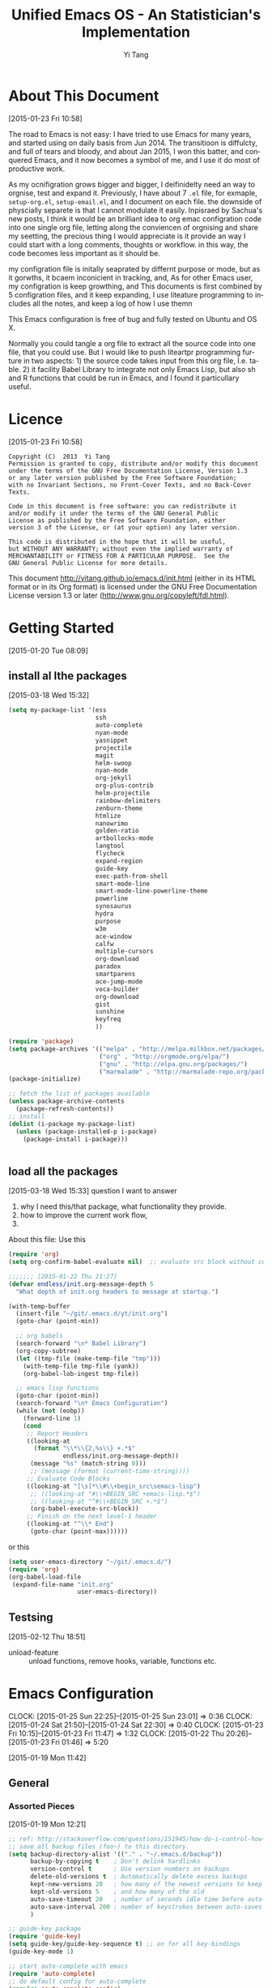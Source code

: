 #+TITLE:   Unified Emacs OS - An Statistician's Implementation
#+AUTHOR:  Yi Tang 
#+EMAIL:   yi.tang.uk@me.com
#+LANGUAGE: en
#+PROPERTY: header-args :tangle yes :results silent
#+EXPORT_SELECT_TAGS: export
#+EXPORT_EXCLUDE_TAGS: noexport
#+OPTIONS: H:4 num:nil toc:t \n:nil @:t ::t |:t ^:{} -:t f:t *:t
#+OPTIONS: skip:nil d:(HIDE) tags:not-in-toc
#+TODO: SOMEDAY(s) TODO(t) INPROGRESS(i) WAITING(w@/!) NEEDSREVIEW(n@/!) | DONE(d)
#+TODO: WAITING(w@/!) HOLD(h@/!) | CANCELLED(c@/!)
#+TAGS: export(e) noexport(n)
#+STARTUP: align fold nodlcheck lognotestate content showeverything


* About This Document 
[2015-01-23 Fri 10:58]
  
The road to Emacs is not easy: I have tried to use Emacs for many years, and started using on daily basis from Jun 2014. The transitioon is diffulcty, and full of tears and bloody, and about Jan 2015, I won this batter, and conquered Emacs, and it now becomes a symbol of me, and I use it do most of productive work. 

As my ocnifigration grows bigger and bigger, I deifinidelty need an way to orgnise, test and expand it.  Previously, I have about 7 =.el= file, for exmaple, =setup-org.el=, =setup-email.el=, and I document on each file.  the downside of physcially separete is that I cannot modulate it easily.  Inpisraed by Sachua's new posts, I think it would be an brilliant idea to org emac configration code into one single org file, letting along the conviencen of orgnising and share my seetting, the precious thing I would appreciate is it provide an way I could start with a long comments, thoughts or workflow.  in this way, the code becomes less important as it should be.  

my configration file is initally seaprated by differnt purpose or mode, but as it gorwths, it bcaem inconicient in tracking, and, As for other Emacs user, my configration is keep growthing, and This documents is first combined by 5 configration files, and it keep expanding, I use liteature programming to includes all the notes, and keep a log of how I use themn

This Emacs configuration is free of bug and fully tested on Ubuntu and OS X. 



Normally you could tangle a org file to extract all the source code into one file, that you could use.  But I would like to push liteartpr programming furture in two aspects:  1) the source code takes input from this org file, I.e. table.  2) it facility Babel Library to integrate not only Emacs Lisp, but also sh and R functions that could be run in Emacs, and I found it particullary useful. 





* About this document (old version )                               :noexport:


  I would recommend Emacs for normal usage, but for me, there are few milestphone.  
  
  first, I find myself spent more and more time in scaning the documents I write and deprised about lossing lecture notes, but on the otherhand, it imporrsible to get the notes immediately when I needed it.  
  
  second, er I start to work as an Statisticiain, due to the workload, I need an system to keep project log, include decisoin made, code, progress report, email or meeting discussion etc.  I was adviced to use Office to do it, but it such a pain, and I find most of people don't do it.  
  
  third, when I find the solution for the second problem, using org-mode to implememnt Literate Data Analysis, I am happy about norang's setting for a long time, and try to avoid dig into Emacs.  but when the data becomes physically big, it won't able to practise it locally, and I realise the ESS provide remote session, and it completely blow my mind.  I can run a R seesion on the server just like it was on my computer, how fanstatistic is that?  everything is the same.  
  
  then I deivided to learn Emacs Lisp langauge to build a unified system that I can use on my personal PC, VM, server, and they are all the same!
  
  As my ocnifigration grows bigger and bigger, I deifinidelty need an way to orgnise, test and expand it.  previously, I have about 7 =.el= file, for exmaple, =setup-org.el=, =setup-email.el=, and I document on each file.  the downside of physcially separete is that I cannot modulate it easily.  Inpisraed by Sachua's new posts, I think it would be an brilliant idea to org emac configration code into one single org file, letting along the conviencen of orgnising and share my seetting, the precious thing I would appreciate is it provide an way I could start with a long comments, thoughts or workflow.  in this way, the code becomes less important as it should be.  
  
  Normally you could tangle a org file to extract all the source code into one file, that you could use.  But I would like to push liteartpr programming furture in two aspects:  1) the source code takes input from this org file, I.e. table.  2) it facility Babel Library to integrate not only Emacs Lisp, but also sh and R functions that could be run in Emacs, and I found it particullary useful. 
  
  but yo could still use most of the settings.  
* Licence 
  [2015-01-23 Fri 10:58]
  
  #+begin_example
  Copyright (C)  2013  Yi Tang
  Permission is granted to copy, distribute and/or modify this document
  under the terms of the GNU Free Documentation License, Version 1.3
  or any later version published by the Free Software Foundation;
  with no Invariant Sections, no Front-Cover Texts, and no Back-Cover Texts.
  
  Code in this document is free software: you can redistribute it
  and/or modify it under the terms of the GNU General Public
  License as published by the Free Software Foundation, either
  version 3 of the License, or (at your option) any later version.
  
  This code is distributed in the hope that it will be useful,
  but WITHOUT ANY WARRANTY; without even the implied warranty of
  MERCHANTABILITY or FITNESS FOR A PARTICULAR PURPOSE.  See the
  GNU General Public License for more details.
  #+end_example
  
  This document [[http://yitang.github.io/emacs.d/init.html]] (either in its HTML format or in its Org format) is licensed under the GNU Free Documentation License version 1.3 or later (http://www.gnu.org/copyleft/fdl.html).
  
* Getting Started  
  [2015-01-20 Tue 08:09]
** install al lthe packages 
[2015-03-18 Wed 15:32]

#+begin_src emacs-lisp :eval no
(setq my-package-list '(ess
                        ssh
                        auto-complete
                        nyan-mode
                        yasnippet
                        projectile
                        magit
                        helm-swoop
                        nyan-mode
                        org-jekyll
                        org-plus-contrib
                        helm-projectile
                        rainbow-delimiters
                        zenburn-theme
                        htmlize
                        nanowrimo
                        golden-ratio
                        artbollocks-mode
                        langtool
                        flycheck
                        expand-region
                        guide-key
                        exec-path-from-shell
                        smart-mode-line
                        smart-mode-line-powerline-theme
                        powerline
                        synosaurus
                        hydra
                        purpose
                        w3m
                        ace-window
                        calfw
                        multiple-cursors
                        org-download
                        paradox
                        smartparens
                        ace-jump-mode
                        voca-builder
                        org-download
                        gist
                        sunshine
                        keyfreq
                        ))

(require 'package)
(setq package-archives '(("melpa" . "http://melpa.milkbox.net/packages/")
                         ("org" . "http://orgmode.org/elpa/")
                         ("gnu" . "http://elpa.gnu.org/packages/")
                         ("marmalade" . "http://marmalade-repo.org/packages/")))
(package-initialize)

;; fetch the list of packages available 
(unless package-archive-contents
  (package-refresh-contents))
;; install 
(dolist (i-package my-package-list)
  (unless (package-installed-p i-package)
    (package-install i-package)))


#+end_src
** load all the packages 
   [2015-03-18 Wed 15:33]
  question I want to answer 
  
1. why I need this/that package, what functionality they provide.
2. how to improve the current work flow,
3. 
   
About this file: 
Use this 
#+begin_src emacs-lisp :eval no 
(require 'org)
(setq org-confirm-babel-evaluate nil)  ;; evaluate src block without confirmation 

;;;;;;; [2015-01-22 Thu 21:27]
(defvar endless/init.org-message-depth 5
  "What depth of init.org headers to message at startup.")

(with-temp-buffer
  (insert-file "~/git/.emacs.d/yt/init.org")
  (goto-char (point-min))

  ;; org babels 
  (search-forward "\n* Babel Library")
  (org-copy-subtree)
  (let ((tmp-file (make-temp-file "tmp")))
    (with-temp-file tmp-file (yank))
    (org-babel-lob-ingest tmp-file))

  ;; emacs lisp functions 
  (goto-char (point-min))
  (search-forward "\n* Emacs Configuration")
  (while (not (eobp))
    (forward-line 1)
    (cond
     ;; Report Headers
     ((looking-at
       (format "\\*\\{2,%s\\} +.*$" 
               endless/init.org-message-depth))
      (message "%s" (match-string 0)))
      ;; (message (format (current-time-string))))
     ;; Evaluate Code Blocks
     ((looking-at "[\s]*\\#\\+begin_src\semacs-lisp")
      ;; ((looking-at "#\\+BEGIN_SRC +emacs-lisp.*$")
      ;; ((looking-at "^#\\+BEGIN_SRC +.*$")
      (org-babel-execute-src-block))
     ;; Finish on the next level-1 header
     ((looking-at "^\\* End")
      (goto-char (point-max))))))

#+end_src

or this 

#+begin_src emacs-lisp :eval no
(setq user-emacs-directory "~/git/.emacs.d/")
(require 'org)
(org-babel-load-file 
 (expand-file-name "init.org"
                   user-emacs-directory))
#+end_src
** Testsing 
   [2015-02-12 Thu 18:51]
   
- unload-feature :: unload functions, remove hooks, variable, functions etc.
* Emacs Configuration
  :LOGBOOK:  
  CLOCK: [2015-01-25 Sun 22:25]--[2015-01-25 Sun 23:01] =>  0:36
  CLOCK: [2015-01-24 Sat 21:50]--[2015-01-24 Sat 22:30] =>  0:40
  CLOCK: [2015-01-23 Fri 10:15]--[2015-01-23 Fri 11:47] =>  1:32
  CLOCK: [2015-01-22 Thu 20:26]--[2015-01-23 Fri 01:46] =>  5:20
  :END:      
  [2015-01-19 Mon 11:42]
** General 
*** Assorted Pieces 
    [2015-01-19 Mon 12:21]
    #+begin_src emacs-lisp
    ;; ref: http://stackoverflow.com/questions/151945/how-do-i-control-how-emacs-makes-backup-files
    ;; save all backup files (foo~) to this directory.
    (setq backup-directory-alist '(("." . "~/.emacs.d/backup"))
          backup-by-copying t    ; Don't delink hardlinks
          version-control t      ; Use version numbers on backups
          delete-old-versions t  ; Automatically delete excess backups
          kept-new-versions 20   ; how many of the newest versions to keep
          kept-old-versions 5    ; and how many of the old
          auto-save-timeout 20   ; number of seconds idle time before auto-save (default: 30)
          auto-save-interval 200 ; number of keystrokes between auto-saves (default: 300)
          )

    ;; guide-key package 
    (require 'guide-key)
    (setq guide-key/guide-key-sequence t) ;; on for all key-bindings 
    (guide-key-mode 1) 

    ;; start auto-complete with emacs
    (require 'auto-complete)
    ;; do default config for auto-complete
    (require 'auto-complete-config)
    (ac-config-default)

    ;; (require 'yasnippet)
    ;; (yas-global-mode 1)
    ;; (setq yas-snippet-dirs '("~/git/.emacs.d/my-snippets"
    ;;                          "~/git/.emacs.d/.cask/24.4.2/elpa/yasnippet-20141102.1554/snippets"
    ;;                          "~/git/.emacs.d/.cask/25.0.50.1/elpa/yasnippet-20141102.1554/snippets"))

    (recentf-mode 1)
    (setq recentf-max-saved-items 200
          recentf-max-menu-items 15)
    (setq inhibit-startup-message t)        ; Disable startup message

    #+end_src 
    
    #+results:
    : t

*** Window Layout/Navigation 
    [2015-01-19 Mon 12:13]
    
    =C-c <left>= to undo window layout changes, and =C-c <right>= to redo. 
    #+begin_src emacs-lisp :results silent

    ;; ;;; winner-mode, undo window configration
    ;; (require 'winner-mode) ;; default package
    (winner-mode 1)
    ;; winner-undo -> C-c <left>
    ;; winner-redo -> C-c <right>
    
    
    ;; visible notication for invalid options 
    (setq visible-bell t) 
    
    ;; move between windows, alternatives: window_number.el
    (require 'ace-window)
    (global-set-key (kbd "<f1>") 'ace-window)
    
    
    ;; (global-set-key (kbd "C-x <up>") 'windmove-up)
    ;; (global-set-key (kbd "C-x <down>") 'windmove-down)
    ;; (global-set-key (kbd "C-x <right>") 'windmove-right)
    ;; (global-set-key (kbd "C-x <left>") 'windmove-left)
    
    (require 'golden-ratio)
    (golden-ratio-mode 1)
    (add-to-list 'golden-ratio-extra-commands 'ace-window) ;; active golden ratio when using ace-window
    
    ;; prefer horizentally split window
    ;; (setq split-height-threshold nil)
    ;;  (setq split-width-threshold 0)
    

    #+end_src

    

*** Utilities
    [2015-01-19 Mon 12:14]
    
    #+begin_src emacs-lisp
    ;; Change "yes or no" to "y or n"
    (fset 'yes-or-no-p 'y-or-n-p)

    (defun yt/reload-dot-emacs ()
      "Save the .emacs buffer if needed, then reload .emacs."
      (interactive)
      (let ((dot-emacs "~/.emacs"))
        (and (get-file-buffer dot-emacs)
             (save-buffer (get-file-buffer dot-emacs)))
        (load-file dot-emacs))
      (message "Re-initialized!"))


    (require 'keyfreq)
    (keyfreq-mode 1)
    (keyfreq-autosave-mode 1)

    #+end_src

    #+RESULTS:
    : yt/copy-full-path-to-kill-ring

*** System Path
    [2015-01-19 Mon 12:15]
    #+begin_src emacs-lisp

;; osx, work with homebrew 
(defun set-exec-path-from-shell-PATH ()
  (let ((path-from-shell 
         (replace-regexp-in-string "[[:space:]\n]*$" "" 
                                   (shell-command-to-string "$SHELL -l -c 'echo $PATH'"))))
    (setenv "PATH" path-from-shell)
    (setq exec-path (split-string path-from-shell path-separator))))
(when (equal system-type 'darwin) (set-exec-path-from-shell-PATH))


;; modify mac keyboard 
(cond ((eq system-type 'darwin)
       (fset 'insertPound "#")
       (global-set-key (kbd "M-3") 'insertPound)
       (setq ispell-program-name "/usr/local/bin/aspell")
       (setq mac-command-modifier 'meta)
       (global-unset-key (kbd "M-`"))
       (global-set-key (kbd "M-`") 'other-frame)
       (global-set-key (kbd "C-Z") nil)
       ))

(prefer-coding-system 'utf-8)
(when (display-graphic-p)
  (setq x-select-request-type '(UTF8_STRING COMPOUND_TEXT TEXT STRING)))

;; windows path convention
(setenv "CYGWIN" "nodosfilewarning")
    #+end_src

    #+RESULTS:
    : nodosfilewarning

*** open stree map 
    [2015-01-21 Wed 14:39]
    
    #+begin_src emacs-lisp

(defun omap_bbox (minlon minlat maxlon maxlat)
  "generate to hyperlink and also view an area in openstreemap.  
the area is defined by the bounding box. "
;;   (interactive)
  (let ((address (concat  "http://www.openstreetmap.org/?"
           "minlon=" (number-to-string minlon) "&"
           "minlat=" (number-to-string minlat) "&"
           "maxlon=" (number-to-string maxlon) "&"
           "maxlat=" (number-to-string maxlat) "&")))
    (browse-url address)
    (kill-new address)))


(defun omap_point (lon lat)
;;  (interactive)
  (let ((address (concat  "http://www.openstreetmap.org/?"
                          "mlat=" (number-to-string lat) "&"
                          "mlon=" (number-to-string lon))))
    (browse-url address)
    (kill-new address)))

(defun omap_site (site)
;;  (interactive)
  (let ((address (concat "http://nominatim.openstreetmap.org/search.php?q=" site)))
    (browse-url address)
    (kill-new address)))

(defun omap (arg)
;;  (interactive)
  (cond ((= 1 (length arg))
         (omap_site (nth 0 arg)))
        ((= 2 (length arg))
         (omap_point (nth 0 arg) (nth 1 arg)))
        ((= 4 (length arg))
         (omap_bbox (nth 0 arg)
                     (nth 1 arg)
                     (nth 2 arg)
                     (nth 3 arg)))
        (t "nope")))

;; (omap '(-0.489 51.28 0.236 51.686)) ;; london area
;; http://www.openstreetmap.org/?minlon=-0.489&minlat=51.28&maxlon=0.236&maxlat=51.686&
;; (omap '(-76.3412 38.6710)) ;; New york 
;; http://www.openstreetmap.org/?mlat=38.671&mlon=-76.3412
;; (omap '("UK"))  ;; UK, obvs 
;; http://nominatim.openstreetmap.org/search.php?q=UK
         
    #+end_src

    #+results:
    : omap

** Emacs Looks Cool
   [2015-01-19 Mon 12:16]
*** Modeline

#+begin_src emacs-lisp :results silent
(require 'smart-mode-line)
(setq powerline-arrow-shape 'curve)
(setq powerline-default-separator-dir '(right . left))
;; These two lines you really need.
(setq sml/theme 'powerline)
(sml/setup)


(require 'rainbow-delimiters)
(add-hook 'prog-mode-hook 'rainbow-delimiters-mode)
(show-paren-mode t) ;for Emacs
(require 'cl-lib)
(require 'color)
(cl-loop
 for index from 1 to rainbow-delimiters-max-face-count
 do
 (let ((face (intern (format "rainbow-delimiters-depth-%d-face" index))))
   (cl-callf color-saturate-name (face-foreground face) 30)))
#+end_src

#+results:

    #+begin_src emacs-lisp 

    ;; ;; copy from http://amitp.blogspot.co.uk/2011/08/emacs-custom-mode-line.html
    ;; ;; Mode line setup 'prog-mode-hook 'rainbow-delimiters-mode)

    (load-theme 'zenburn t)
    ;; font
    (set-default-font "Source Code Pro")
    (set-face-attribute 'default nil :height 100)

    (tool-bar-mode -1)
    (menu-bar-mode -1)
    (scroll-bar-mode -1)


    #+end_src

    #+results:

    
    
    
    
    
    
    #+end_src
** Completion and Selection 
   [2015-01-23 Fri 18:44]
*** Helm - Fuzzy Match  
[2015-02-22 Sun 11:40]

#+begin_src emacs-lisp 
(require 'helm)
(require 'helm-config)

;; The default "C-x c" is quite close to "C-x C-c", which quits Emacs.
;; Changed to "C-c h". Note: We must set "C-c h" globally, because we
;; cannot change `helm-command-prefix-key' once `helm-config' is loaded.
(global-set-key (kbd "C-c h") 'helm-command-prefix)
(global-unset-key (kbd "C-x c"))

;; (define-key helm-map (kbd "<tab>") 'helm-execute-persistent-action) ; rebind tab to run persistent action
;; (define-key helm-map (kbd "C-i") 'helm-execute-persistent-action) ; make TAB works in terminal
;; (define-key helm-map (kbd "C-z")  'helm-select-action) ; list actions using C-z

(global-set-key (kbd "M-x") 'helm-M-x)
(global-set-key (kbd "C-x C-f") 'helm-find-files)

(setq helm-M-x-fuzzy-match t) ;; optional fuzzy matching for helm-M-x

(global-set-key (kbd "M-y") 'helm-show-kill-ring)
(global-set-key (kbd "C-x b") 'helm-mini)
(setq helm-buffers-fuzzy-matching t
      helm-recentf-fuzzy-match    t)
(global-set-key (kbd "C-c h o") 'helm-occur)
(global-set-key (kbd "C-h a") 'helm-apropos)
(setq helm-apropos-fuzzy-match t)
(setq helm-semantic-fuzzy-match t
      helm-imenu-fuzzy-match    t)

(helm-autoresize-mode t)
(defun pl/helm-alive-p ()
  (if (boundp 'helm-alive-p)
      (symbol-value 'helm-alive-p)))
(add-to-list 'golden-ratio-inhibit-functions 'pl/helm-alive-p)

(helm-mode 1)




;;;; helm-swoop 
(require 'helm-swoop)
;; Change the keybinds to whatever you like :)
;; (global-set-key (kbd "M-i") 'helm-swoop)
;; (global-set-key (kbd "M-I") 'helm-swoop-back-to-last-point)
;; (global-set-key (kbd "C-c M-i") 'helm-multi-swoop)
;; (global-set-key (kbd "C-x M-i") 'helm-multi-swoop-all)
(global-set-key (kbd "<C-f1>") 'helm-swoop)
;; When doing isearch, hand the word over to helm-swoop
;; (define-key isearchp-mode-map (kbd "M-i") 'helm-swoop-from-isearch)
;; From helm-swoop to helm-multi-swoop-all
;; (define-key helm-swoop-map (kbd "M-i") 'helm-multi-swoop-all-from-helm-swoop)
;; When doing evil-search, hand the word over to helm-swoop
;; (define-key evil-motion-state-map (kbd "M-i") 'helm-swoop-from-evil-search)

;; Save buffer when helm-multi-swoop-edit complete
(setq helm-multi-swoop-edit-save t)
;; If this value is t, split window inside the current window
(setq helm-swoop-split-with-multiple-windows nil)
;; Split direcion. 'split-window-vertically or 'split-window-horizontally
(setq helm-swoop-split-direction 'split-window-vertically)
;; If nil, you can slightly boost invoke speed in exchange for text color
(setq helm-swoop-speed-or-color nil)
;; ----------------------------------------------------------------------

    #+end_src


*** Multi-Cursor - Multiple Selection 
[2015-01-19 Mon 12:10]
    
When refactoring code, I need to rename a variable or function names, one way to do it is to search/replace, or use =multiple-cursors=. It provides function =mc/mark-next-like-this= so that I can see what has been marked, and change them all at once. 
#+begin_src emacs-lisp

(require 'multiple-cursors)
(global-set-key (kbd "C-S-<right>") 'mc/mark-next-like-this)
(global-set-key (kbd "C-S-<left>") 'mc/mark-previous-like-this)
(global-set-key (kbd "C-S-c C-S-c") 'mc/edit-lines)
;; (global-set-key (kbd "C->") 'mc/mark-next-like-this)
;; (global-set-key (kbd "C-<") 'mc/mark-previous-like-this)
;; (global-set-key (kbd "C-c C-<") 'mc/mark-all-like-this)
(global-set-key (kbd "C-c C-<") 'mc/mark-all-like-this)

#+end_src
    
*** ace-jump 

#+begin_src emacs-lisp 
(global-set-key (kbd "C-c w") 'ace-jump-word-mode)
#+end_src

*** Expand-Region - Incremental Selection
    [2015-01-20 Tue 07:47]
    
    #+begin_src emacs-lisp
;; [[https://github.com/magnars/expand-region.el][expand-region]]
(require 'expand-region)
(global-set-key (kbd "C-=") 'er/expand-region)
    #+end_src
** ESS - Emacs Speaks Statistics
:LOGBOOK:  
CLOCK: [2015-01-28 Wed 06:09]--[2015-01-28 Wed 07:55] =>  1:46
:END:      
:PROPERTIES: 
:EXPORT_TITLE: Why Use Emacs 1 - Emacs Speaks Statistics (ESS)
:END:      

As Statistician, coding in R and writing report is what I do most of the day.  I have been though a long way of searching the perfect editor for me, tried Rstudio, SublimeText, TextMate and settled down happily with ESS/Emacs, for both coding and writing. 
   
There three features that have me made the decision: 
   
1) Auto Formatting 
   
   Scientists has reputation of being bad programmers, who wrote the code that is unreadable and therefore incomprehensible to others.  I have intention to become top level programmer and followed a style guide strictly.  It means I have to spent sometime in adding and removing space in the code.
   
   To my surprise, Emacs will do it for me automatically, just by hitting the TAB and it also indent smartly, which make me conformable to write long function call and split it into multiple lines.  Here's an example.  Also if I miss placed a ')' or ']' the formatting will become strange and it reminders me to check.   
   
   #+begin_src R :eval no
   rainfall.subset <- data.table(rainfall.london,
                                 rainfall.pairs,
                                 rainfall.dublin)

   #+end_src
   
2) Search Command History
   
   I frequently search the command history. Imaging I was produce a plot and I realised there was something miss in the data, so I go back and  fix the data first, then run the ggplot command again, I press Up/Down bottom many times, or just search once/two times. =M-x ggplot(=  will gives me the most recent command I typed containing the keyword /ggplot(/, then I press =RET= to select the command, which might be =ggplot(gg.df, aes(lon, lat, col = city)) + geom_line() + .....=.  If it is not I want, I press =C-r= again to choose the second most recent one and repeat until I find right one.  
   
3) Literate Programming 
   
   I am an supporter of literate statistical analysis and believe we should put code, results and discoveries together in developing models. Rstudio provides an easy to use tool for this purpose, but it does not support different R sessions, so if I need to generate a report, I have to re-run all the code from beginning, which isn't particle for me with volumes data because it will take quit long. 
   
   ESS and org-mode works really well via Babel, which is more friendly to use.  I can choose to run only part of the code and have the output being inserted automatically, no need to copy/paste.  Also, I can choose where to execute the code, on my local machine or the remote server, or both at the same time.
   
These are only the surface of ESS and there are lot more useful features like spell checking for comments and documentation templates, that makes me productive and I would recommend anyone use R to learn ESS/Emacs.  The following is my current setting. 
#+begin_src emacs-lisp :results silent
;; Adapted with one minor change from Felipe Salazar at
;; http://www.emacswiki.org/emacs/EmacsSpeaksStatistics
(require 'ess-site)
(setq ess-ask-for-ess-directory nil) ;; start R on default folder
(setq ess-local-process-name "R")
(setq ansi-color-for-comint-mode 'filter) ;;
(setq comint-scroll-to-bottom-on-input t)
(setq comint-scroll-to-bottom-on-output t)
(setq comint-move-point-for-output t)
(setq ess-eval-visibly-p 'nowait) ;; no waiting while ess evalating
(defun my-ess-start-R ()
  (interactive)
  (if (not (member "*R-main*" (mapcar (function buffer-name) (buffer-list))))
      (progn
        (delete-other-windows)
        (setq w1 (selected-window))
        (setq w1name (buffer-name))
        (setq w2 (split-window w1 nil t))
        (R)
        (set-window-buffer w2 "*R*")
        (rename-buffer "*R-main*")
        (set-window-buffer w1 w1name))))
(defun my-ess-eval ()
  (interactive)
  (my-ess-start-R)
  (if (and transient-mark-mode mark-active)
      (call-interactively 'ess-eval-region)
    (call-interactively 'ess-eval-line-and-step)))
(add-hook 'ess-mode-hook
          '(lambda()
             (local-set-key [(shift return)] 'my-ess-eval)))
(add-hook 'inferior-ess-mode-hook
          '(lambda()
             (local-set-key [C-up] 'comint-previous-input)
             (local-set-key [C-down] 'comint-next-input)))
(add-hook 'ess-mode-hook
          (lambda ()
            (flyspell-prog-mode)
            (run-hooks 'prog-mode-hook)
            ;; (prog-mode)
            ))
(add-hook 'ess-R-post-run-hook (lambda () (smartparens-mode 1)))


;; REF: http://stackoverflow.com/questions/2901198/useful-keyboard-shortcuts-and-tips-for-ess-r
;; Control and up/down arrow keys to search history with matching what you've already typed:
(define-key comint-mode-map [C-up] 'comint-previous-matching-input-from-input)
(define-key comint-mode-map [C-down] 'comint-next-matching-input-from-input)


#+end_src
*** Syntax highlight 

In Emacs, syntax highlighting is known as font-locking.  You can customize the amount of syntax highlighting that you want to see.  At the top of the Emacs window, click on the ESS menu and select "Font Lock".  This will display a menu of buttons corresponding to language elements that you can syntax highlight.  

#+begin_src emacs-lisp :results silent 
(setq ess-R-font-lock-keywords
    '((ess-R-fl-keyword:modifiers . t)
     (ess-R-fl-keyword:fun-defs . t)
     (ess-R-fl-keyword:keywords . t)
     (ess-R-fl-keyword:assign-ops)
     (ess-R-fl-keyword:constants . t)
     (ess-fl-keyword:fun-calls . t)
     (ess-fl-keyword:numbers)
     (ess-fl-keyword:operators)
     (ess-fl-keyword:delimiters)
     (ess-fl-keyword:=)
     (ess-R-fl-keyword:F&T)
     (ess-R-fl-keyword:%op%)))
#+end_src
*** Programming Mode 
After 2014, Emacs comes a prog-mode, for programming langauge.  it is generic mode, just like text-mode, that sits underneth all the programming language, either R, phython, C++ etc.  The good thinkg to have this concept is that we can define few things that will apply to all these mode, when we write scripts.  
    
One thing I find particulaar usefull and necessary is to highliht  characters in comments that has particullar meaning, like TODO, FIXME or other.  which can be particular handy in code reivew, I can navite and jump between the code quickly. 
    
#+begin_src emacs-lisp :results silent
;; highlights FIXME: TODO: and BUG: in prog-mode 
(add-hook 'prog-mode-hook
          (lambda ()
            (font-lock-add-keywords nil
                                    '(("\\<\\(YT\\|FIXME\\|TODO\\|BUG\\):" 1 font-lock-warning-face t)))))

    #+end_src 
    
we usually have long scripts, and in Subimetext, one cold folder and unfolder a function. in Emacs, this feature could be extended to furture, by define folder-characters.  at this statge, I tented to used the deafault, I.e. folder functions only.  in the folliwng setting, I could press =F3= to folder/unfolder a function, =C-F3= or =S-F3= to folder/unfolder all functions. 
    
one potentially solution is to use =org-strct-mode=, to show/hide the whole section, I havne;t tryied it before, but it sounds a good idea.
    
#+begin_src emacs-lisp :results silent
(add-hook 'prog-mode-hook 'hs-minor-mode)
(global-set-key (kbd "<f3>") 'hs-toggle-hiding)
(global-set-key (kbd "S-<f3>") 'hs-show-all) ;; S->show 
(global-set-key (kbd "C-<f3>") 'hs-hide-all) 
;;   hs-hide-block                      C-c @ C-h
;;   hs-show-block                      C-c @ C-s
;;   hs-hide-all                        C-c @ C-M-h
;;   hs-show-all                        C-c @ C-M-s
;;   hs-hide-level                      C-c @ C-l
;;   hs-toggle-hiding 
;;   hs-mouse-toggle-hiding             [(shift mouse-2)]
;;   hs-hide-initial-comment-block
(global-set-key (kbd "C-d") 'comment-region) ;; overwite delete-char 
(global-set-key (kbd "C-S-d") 'uncomment-region)
    #+end_src
    
*** Documentation  
    [2015-01-23 Fri 17:53]
    #+begin_src emacs-lisp :results silent
    ;; edit roxy template
    ;; ess-roxy-update-entry
    (setq ess-roxy-template-alist '(("description" . " content for description")
                                    ("details" . "content for details")
                                    ("title" . "")
                                    ("param" . "")
                                    ("return" . "")
                                    ("export" . "")
                                    ("author" . "Yi Tang")))
    #+end_src
    
    
*** R Style Check - Flycheck 
[2015-01-20 Tue 10:49]
    
https://github.com/jimhester/lintr
    
#+begin_src emacs-lisp
(require 'flycheck)
;; '(flycheck-lintr-caching nil) ;; need to customised it inside of Emacs
;; (add-hook 'ess-mode-hook
;;           (lambda () (flycheck-mode t)))
#+end_src
    
** File Manager 
   [2015-01-23 Fri 18:52]
*** Alternative to shell 
    [2015-01-28 Wed 07:46]
    
    #+begin_src emacs-lisp 
    ;; full path of current buffer
    (defun yt/copy-full-path-to-kill-ring ()
      "copy buffer's full path to kill ring"
      (interactive)
      (when buffer-file-name
        (kill-new (file-truename buffer-file-name))))

    ;; rename current buffer-visiting file
    (defun yt/rename-current-buffer-file ()
      "Renames current buffer and file it is visiting."
      (interactive)
      (let ((name (buffer-name))
            (filename (buffer-file-name)))
        (if (not (and filename (file-exists-p filename)))
            (error "Buffer '%s' is not visiting a file!" name)
          (let ((new-name (read-file-name "New name: " filename)))
            (if (get-buffer new-name)
                (error "A buffer named '%s' already exists!" new-name)
              (rename-file filename new-name 1)
              (rename-buffer new-name)
              (set-visited-file-name new-name)
              (set-buffer-modified-p nil)
              (message "File '%s' successfully renamed to '%s'"
                       name (file-name-nondirectory new-name)))))))

    (defun yt/delete-this-buffer-and-file ()
      "Removes file connected to current buffer and kills buffer."
      (interactive)
      (let ((filename (buffer-file-name))
            (buffer (current-buffer))
            (name (buffer-name)))
        (if (not (and filename (file-exists-p filename)))
            (error "Buffer '%s' is not visiting a file!" name)
          (when (yes-or-no-p "Are you sure you want to remove this file? ")
            (delete-file filename)
            (kill-buffer buffer)
            (message "File '%s' successfully removed" filename)))))

    (defun yt/sudo-find-file (file-name)
      "Like find file, but opens the file as root."
      (interactive "FSudo Find File: ")
      (let ((tramp-file-name (concat "/sudo::" (expand-file-name file-name))))
        (find-file tramp-file-name)))


    (defhydra hydra-file-management (:color red
                                            :hint nil)
      "
    _o_pen file
    _O_pen file as Sudo user 
    copy file _p_ath to kill ring
    _r_ename buffer-visiting file 
    _d_elete buffer-visiting file"
      ("o" find-file)
      ("O" yt/sudo-find-file)
      ("p" yt/copy-full-path-to-kill-ring)
      ("r" yt/rename-current-buffer-file)
      ("c" yt/copy-file-to)
      ("d" yt/delete-this-buffer-and-file)
      )
    (global-set-key [f5] 'hydra-file-management/body)
    #+end_src
*** Projectile - Directory Access 
[2015-01-19 Mon 12:08]

    #+begin_src emacs-lisp
    (require 'projectile)
    (helm-projectile-on)
    (require 'helm-projectile)
    (projectile-global-mode)
    (setq projectile-enable-caching t)
    (setq projectile-switch-project-action 'projectile-dired)
    (setq projectile-remember-window-configs t )
    (setq projectile-completion-system 'helm)
    (setq projectile-switch-project-action 'helm-projectile)

    #+end_src
*** Remote (SSH)
[2015-01-22 Thu 23:11]
Sometimes, I need to sync between local and remote machine, I can do it in termnial or in Emacs. 
    #+begin_src emacs-lisp
    (require 'tramp)
    (require 'ssh)
    ;; (defun yt/sync-local-remote ()
    ;;   (interactive)
    ;;   "copy all files in remote:~/LR_share to local:~/LR_share,
    ;; does not support the ther way"
    ;;   (find-file "/ssh:JBA28:/home/local/JBANORTHWEST/yitang/LR_share")
    ;;   ;; (mark-whole-buffer)
    ;;   (dired-mark-subdir-files)
    ;;   ;; (find-file "~/LR_share")
    ;;   ;; (setq-local dirqed-dwim-target t)
    ;;   (dired-do-copy))

    #+end_src
*** Git Sync
:LOGBOOK:  
CLOCK: [2015-01-25 Sun 21:15]--[2015-01-25 Sun 22:25] =>  1:10
:END:      
[2015-01-19 Mon 12:09]
    
I use git and Github a lot, and usually in =shell-mode=, but I just can't remember all the commands.  Magit provides an interface to Git, and it is really pleasant to use.  So I don't need to remmeber all the commands, also it comes with excellent [[http://magit.github.io/master/magit.html][manual]] and [[http://daemianmack.com/magit-cheatsheet.html][cheatsheet]].
    
 #+begin_src emacs-lisp
 (require 'magit)
 #+end_src 
            
 I use Emacs/org-mode as a unified system to do everything, at home, on Macbook Pro, on office, Windows/Ubuntu.  I used to use Dropbox/Copy to automateally sync the files on multiple machines, but this workflows seems dangous, image if I was editing same files on two machines at the same time, then I can't track which is which. 
    
 The good thing about Git is that you can see what exactlly has been changed by each version, and auto log, with commit information and timesatmp.  Magit helps me to do it conviently but I need 3 more features: 
1. automatically save all the buffers
   
   Ocanationally my office machine goes down because I run R with big data, and it commused all the memoery. If that happens, I potentially lose the newstest version of sripcts, which is bit annoy. The following snippets will save all buffers in every hours. 

  #+begin_src emacs-lisp :results silent 
  (defun yt/save-all-buffers ()
    "save all files-visiting buffers without user confirmation"
    (interactive)
    (save-some-buffers t nil)
    (message "save all buffers... done"))
  (run-at-time "05:59" 3600 'yt/save-all-buffers)))
   #+end_src
2. quick rush

   I shared lift with my colluge, and someimes I left at the last minutes, then what I do is call a  functions that commits and upload to the repo so that I can continue work at home.

   The =yt/save-git-backup= function will do 
   1. pull from the cloud, and make sure the local repo is always up-to-date.
   2. add everything and commit with a timesamp.
   3. push local changes to the cloud.

   Here is the snippts. 
   #+begin_src emacs-lisp :results silent 
   (defun yt/git-backup ()
     (interactive)
     (let ((git-sh-scripts "
   echo Start to Sync: $(date) 

   REPOS=\"org jbarm\"
   for REPO in $REPOS
   do
       echo
       echo \"Repository: $REPO\"
       cd ~/git/$REPO
       # update
       git pull 
       # Remove deleted files
       git ls-files --deleted -z | xargs -0 git rm >/dev/null 2>&1
       # Add new files
       git add -A . >/dev/null 2>&1
       git commit -m \"$(date)\"
       git push origin master 
   done

   echo Finished Sync: $(date)
   "))
       (async-shell-command git-sh-scripts))
     (message "all git sync... done"))

   (defun yt/save-git-backup ()
     (interactive)
     (yt/save-all-buffers)
     (yt/git-backup))

   #+end_src
3. automatically commit 
   
   Few times I did some important work over the weenend, but once I arrived office I realised I forgot uploading, These situations are quick fraustrative. The following snnipets will start to uploads once every three hours on my MacbookPro, but I don't use it anymore, since I can get most of my work done in the office.
   
   #+begin_src emacs-lisp
   ;; (cond ((eq system-type 'darwin)
   ;;        (run-at-time "05:59" 10800 'yt/save-git-backup)))
  #+end_src


** Writing in Emacs 
[2015-01-19 Mon 12:11]
*** English Language 
[2015-01-23 Fri 17:43]

I type quit fast with lots of misspell and in writing, I don't need to correct every single one when writing, which will stop the flow.  I will do it afterwards in editing, I will press C-, to move the cursor to next misspelled word, and press =C-.= to correcct it, press it again, to correct it to another words.  

#+begin_src emacs-lisp
;; check spelling  
(add-hook 'text-mode-hook 'flyspell-mode)
(add-hook 'org-mode-hook 'flyspell-mode)
(setq ispell-dictionary "british"
      ispell-extra-args '() ;; TeX mode "-t"
      ispell-silently-savep t)
(setq ispell-personal-dictionary "~/git/.emacs.d/personal-dict") ;; add personal dictionary 
#+end_src 

I need an grammar check to let me know that 
#+begin_example
Have you do ...
#+end_example
is wrong, and also tell me to change /do/ to /done/, and also why.  =langtool= can do be the job, but currently I don't understand how to get it works, so I am not using it anymore. 

#+begin_src emacs-lisp :eval no
;; check grammar 
(require 'langtool)
(setq langtool-language-tool-jar "~/Java/LanguageTool-2.8/languagetool-commandline.jar")
(setq langtool-mother-tongue "en")
#+end_src 

English is my second language, and I am trying to avoid certain guarding term in writing.  The following snipts I get it from Sachua will highlight the word like /shuold/ or /I think/, which reminds to confirm with what I am not sure about, and have more confidence in what I am saying. 

#+begin_src emacs-lisp :results silent :eval no 
(require 'artbollocks-mode)
(add-hook 'text-mode-hook 'artbollocks-mode)
(setq artbollocks-weasel-words-regex
      (concat "\\b" (regexp-opt
                     '("should"
                       "just"
                       "sort of"
                       "a lot"
                       "probably"
                       "maybe"
                       "perhaps"
                       "I think"
                       "really"
                       "nice") t) "\\b"))
#+end_src

For about one month, I tried to write at least 500 words per day.  I also set up a special =write-mode= that has different color scheldules that helps me to set the moode.

#+begin_src emacs-lisp :results silent :eval no
;; [2014-12-25 Thu 22:21]
(defun yt/write-mode ()
  (interactive)
  (hl-sentence-mode)
  (variable-pitch-mode)
  (nanowrimo-mode))

;; word count
;; https://bitbucket.org/gvol/nanowrimo.el
(require 'org-wc)
(require 'nanowrimo)
(setq nanowrimo-today-goal 500)


;; [2014-12-23 Tue 22:06]
;; Highlight sentence
;; https://www.gnu.org/software/emacs/manual/html_node/elisp/Attribute-Functions.html
(require 'hl-sentence)
(add-hook 'nanowrimo-mode 'hl-sentence-mode)
(set-face-attribute 'hl-sentence-face nil
                    ;; :foreground "black")
                    :foreground "white")
(add-hook 'nanowrimo-mode 'variable-pitch-mode)
(set-face-attribute 'variable-pitch nil
                    :foreground "gray40")

#+end_src






add synosaurus
#+begin_src emacs-lisp :results silent 

;; [2015-02-12 Thu 21:14]
;; https://github.com/rootzlevel/synosaurus
;; synosaurus-lookup
;; synosaurus-choose-and-replace
;; brew install wordnet
(require 'synosaurus)
(setq synosaurus-choose-method "popup")

;; synosaurus-lookup C-c s l
;; synosaurus-choose-and-replace C-c s r	
(setq synosaurus-backend 'synosaurus-backend-wordnet)
(setq synosaurus-choose-method 'popup)
#+end_src
*** Random Quotes 
[2015-01-22 Thu 23:14]

If I run out of idea, and I didn't write anything for 1 minutes, Emacs will pop a random quote that I collected in the echo area. The random quotes can inspire me sometimes.  

#+begin_src emacs-lisp
(defconst yt/quotes
  '("You can't see paradise, if you don't pedal.  - Chicken Run "
    "He who who says he can and he who says he can’t are both usually right ― Confucius"
    "Why waste time proving over and over how great you are when you could be getting better? - Dweck The Mindset"
    "You’re not a failure until you start to assign blame. - The legendary basketball coach John Wooden"
    "I could hear my heart beating. I could hear everyone's heart. I could hear the human noise we sat there making, not one of us moving, not even when the room went dark. - Raymond Carver"
    "A writer is a sum of their experiences. Go get some - Stuck in Love (2012)"
    "If there is any one secret of success, it lies in the ability to get the other person's point of view and see things from that person's angle as well as from your own. - Henry Ford"
    "People who can put themselves in the place of other people who can understand the workings of their minds, need never worry about what the future has in store for them. - Owen D. Young"
    )
  "Good quotes 
   they can be useful for creative writers as well.")
(defun yt/show-random-quotes ()
  "Show random quotes to minibuffer"
  (interactive)
  (message "%s"
           (nth (random (length yt/quotes))
                yt/quotes)))
(run-with-idle-timer 60 t 'yt/show-random-quotes)

#+end_src

*** Abbreviation 
I have been writing in Emacs/org-mode a lot, have been really tired of capitalise i to I, so I use abbrevitation table. 

#+NAME: my-text-abbrevs
| name      | expand            | Category |
|-----------+-------------------+----------|
| i         | I                 | write    |
| amax      | annual maximum    | stat     |
| gmap      | google map        | website  |
| mailme    | yi.tang.uk@me.com | aboutme  |
| twitterme | @yi_tang_uk       | aboutme  |
| iif       | if and only if    | maths    |

#+begin_src emacs-lisp :var my-text-abbrevs=my-text-abbrevs :eval yes :colnames yes :hlines no :results silent
(defun my-text-abbrev-expand-p ()
  "Return t if the abbrev is in a text context, which is: in
 comments and strings only when in a prog-mode derived-mode or
 src block in org-mode, and anywhere else."
  (if (or (derived-mode-p 'prog-mode)
          (and (eq major-mode 'org-mode)
               (org-in-src-block-p 'inside)))
      (nth 8 (syntax-ppss))
    t))

(define-abbrev-table 'my-text-abbrev-table ()
  "Abbrev table for text-only abbrevs. Expands only in comments and strings."
  :enable-function #'my-text-abbrev-expand-p)

(dolist (table (list text-mode-abbrev-table
                     prog-mode-abbrev-table))
  (abbrev-table-put table
                    :parents (list my-text-abbrev-table)))

(defun my-text-abbrev-table-init (abbrevs-org-list)
  "Parse 'name: expansion' pairs from an org list and insert into abbrev table."
  (message "Creating text-abbrev table...")
  (dolist (abbrev abbrevs-org-list)
    (let ((name (nth 0 abbrev))
          (expansion (nth 1 abbrev)))
      ;; (print (cons name expansion))
      (define-abbrev my-text-abbrev-table name expansion nil :system t))))
(my-text-abbrev-table-init my-text-abbrevs)
#+end_src
** eww 

toggle the inline image 

http://emacs.stackexchange.com/questions/561/how-can-i-toggle-displaying-images-in-eww-without-a-page-refresh

#+begin_src emacs-lisp :results silent 
(defvar-local endless/display-images t)

(defun endless/toggle-image-display ()
  "Toggle images display on current buffer."
  (interactive)
  (setq endless/display-images
        (null endless/display-images))
  (endless/backup-display-property endless/display-images))

(defun endless/backup-display-property (invert &optional object)
  "Move the 'display property at POS to 'display-backup.
Only applies if display property is an image.
If INVERT is non-nil, move from 'display-backup to 'display
instead.
Optional OBJECT specifies the string or buffer. Nil means current
buffer."
  (let* ((inhibit-read-only t)
         (from (if invert 'display-backup 'display))
         (to (if invert 'display 'display-backup))
         (pos (point-min))
         left prop)
    (while (and pos (/= pos (point-max)))
      (if (get-text-property pos from object)
          (setq left pos)
        (setq left (next-single-property-change pos from object)))
      (if (or (null left) (= left (point-max)))
          (setq pos nil)
        (setq prop (get-text-property left from object))
        (setq pos (or (next-single-property-change left from object)
                      (point-max)))
        (when (eq (car prop) 'image)
          (add-text-properties left pos (list from nil to prop) object))))))

#+end_src
** Org mode
I started to learn Emacs by reading Bernt Hansen's  [[http://doc.norang.ca/org-mode.html][Org Mode - Organize Your Life In Plain Text!]]
*** Bernt Hansen's Setting                                       :noexport:
:LOGBOOK:  
CLOCK: [2015-01-23 Fri 16:34]--[2015-01-23 Fri 17:36] =>  1:02
:END:      
[2015-01-23 Fri 10:32]

#+begin_src emacs-lisp
(require 'org)
(require 'org-habit)
(setq org-agenda-files '("~/git/org/" "~/git/jbarm"))

;; Standard key bindings
(global-set-key "\C-c l" 'org-store-link);; C-c C-l is defualt, 
(global-set-key "\C-c a" 'org-agenda)
(global-set-key "\C-c b" 'org-iswitchb) ;; switch between org files. < helm recentf


;; Custom Key Bindings
(global-set-key (kbd "<f12>") 'org-agenda)
(global-set-key (kbd "<f5>") 'bh/org-todo)
(global-set-key (kbd "<S-f5>") 'bh/widen)
(global-set-key (kbd "<f7>") 'bh/set-truncate-lines)
(global-set-key (kbd "<f8>") 'org-cycle-agenda-files)
(global-set-key (kbd "<f9> <f9>") 'bh/show-org-agenda)
(global-set-key (kbd "<f9> c") 'calendar)
;; (global-set-key (kbd "<f9> f") 'boxquote-insert-file)
(global-set-key (kbd "<f9> h") 'bh/hide-other)
(global-set-key (kbd "<f9> n") 'bh/toggle-next-task-display)

(global-set-key (kbd "<f9> I") 'bh/punch-in)
(global-set-key (kbd "<f9> O") 'bh/punch-out)

(global-set-key (kbd "<f9> o") 'bh/make-org-scratch)


(global-set-key (kbd "<f9> s") 'bh/switch-to-scratch)

(global-set-key (kbd "<f9> t") 'bh/insert-inactive-timestamp)
(global-set-key (kbd "<f9> T") 'bh/toggle-insert-inactive-timestamp)

(global-set-key (kbd "<f9> v") 'visible-mode)
(global-set-key (kbd "<f9> l") 'org-toggle-link-display)
(global-set-key (kbd "<f9> SPC") 'bh/clock-in-last-task)
(global-set-key (kbd "C-<f9>") 'previous-buffer)
(global-set-key (kbd "M-<f9>") 'org-toggle-inline-images)
(global-set-key (kbd "C-x n r") 'narrow-to-region)
(global-set-key (kbd "C-<f10>") 'next-buffer)
(global-set-key (kbd "<f11>") 'org-clock-goto)
(global-set-key (kbd "C-<f11>") 'org-clock-in)
(global-set-key (kbd "C-s-<f12>") 'bh/save-then-publish)
(global-set-key (kbd "C-c c") 'org-capture)

(defun bh/hide-other ()
  (interactive)
  (save-excursion
    (org-back-to-heading 'invisible-ok)
    (hide-other)
    (org-cycle)
    (org-cycle)
    (org-cycle)))

(defun bh/set-truncate-lines ()
  "Toggle value of truncate-lines and refresh window display."
  (interactive)
  (setq truncate-lines (not truncate-lines))
  ;; now refresh window display (an idiom from simple.el):
  (save-excursion
    (set-window-start (selected-window)
                      (window-start (selected-window)))))

(defun bh/make-org-scratch ()
  (interactive)
  (find-file "/tmp/publish/scratch.org")
  (gnus-make-directory "/tmp/publish"))

(defun bh/switch-to-scratch ()
  (interactive)
  (switch-to-buffer "*scratch*"))

(setq org-todo-keywords
      (quote ((sequence "TODO(t)" "NEXT(n)" "SOMEDAY" "|" "DONE(d)")
              (sequence "WAITING(w@/!)" "HOLD(h@/!)" "|" "CANCELLED(c@/!)" "PHONE" "MEETING"))))

(setq org-todo-keyword-faces
      (quote (("TODO" :foreground "red" :weight bold)
              ("NEXT" :foreground "blue" :weight bold)
              ("DONE" :foreground "forest green" :weight bold)
              ("WAITING" :foreground "orange" :weight bold)
              ("HOLD" :foreground "magenta" :weight bold)
              ("CANCELLED" :foreground "forest green" :weight bold)
              ("MEETING" :foreground "forest green" :weight bold)
              ("PHONE" :foreground "forest green" :weight bold))))

(setq org-use-fast-todo-selection t) ;; TODO: turn off!, need it. 

(setq org-treat-S-cursor-todo-selection-as-state-change nil) ;; BUG: need to remove S-<left> and <right> from org key map completely, as it used for moving to window.

;; keep todo, done, next (project ongoing), waiting (program running), hold (no process machine), cancel (someone else will do) keyworld .
(setq org-todo-state-tags-triggers
      (quote (("CANCELLED" ("CANCELLED" . t))
              ("WAITING" ("WAITING" . t))
              ("HOLD" ("WAITING") ("HOLD" . t))
              (done ("WAITING") ("HOLD"))
              ("TODO" ("WAITING") ("CANCELLED") ("HOLD"))
              ("NEXT" ("WAITING") ("CANCELLED") ("HOLD"))
              ("DONE" ("WAITING") ("CANCELLED") ("HOLD")))))

(setq org-directory (quote ("~/git/jbarm"
                            "~/git/org"))) ;; FIXME: add ~/git/jbarm folder 

(setq org-default-notes-file "~/git/org/refile.org")

;; I use C-c c to start capture mode
(global-set-key (kbd "C-c c") 'org-capture)
(setq org-refile-use-cache t) ;; speed up the process by using cache.
;; mine modication 
(setq org-capture-templates
      (quote (("t" "todo" entry (file "~/git/org/refile.org")
               "* TODO %?\n%U\n" :clock-in t :clock-resume t) ;; TODO: %? %U %a, what does these means??? %: %c 
              ("r" "respond" entry (file "~/git/org/refile.org")
               "* To %? about :RESPONSE:  \nSCHEDULED: %t\n%U\n" :clock-in t :clock-resume t)
              ("n" "note" entry (file "~/git/org/refile.org")
               "* %? :NOTE:\n%U\n" :clock-in t :clock-resume t)
              ("j" "Journal" entry (file+datetree "~/git/org/diary.org")
               "* %?\n%U\n" :clock-in t :clock-resume t)
              ("h" "Habit" entry (file "~/git/org/habits.org")
               "* NEXT %?\n%U\nSCHEDULED: %(format-time-string \"<%Y-%m-%d .+1d/3d>\")\n:PROPERTIES:\n:STYLE: habit\n:REPEAT_TO_STATE: NEXT\n:END:\n")
              
              ("l" "Ledger Journal" plain (file "~/git/ImportantFiles/ledger")
               "%(org-read-date) * %^{Payee}\n\tExpenses:%^{Account}\t£ %^{Amount}\n\tAssets:Checking" :immediate-finish :clock-in t :clock-resume t)
              ("v" "Vocabulary" entry (file "~/git/Learning/Vocabulary.org")
               "* %? :VOCA:\n%U" :clock-in t :clock-resume t)
              )))

(defun bh/remove-empty-drawer-on-clock-out ()
  (interactive)
  (save-excursion
    (beginning-of-line 0)
    (org-remove-empty-drawer-at "LOGBOOK" (point))))

(add-hook 'org-clock-out-hook 'bh/remove-empty-drawer-on-clock-out 'append)

                                        ; Targets include this file and any file contributing to the agenda - up to 9 levels deep

;; TODO: change this block, use helm completion 
;; (setq org-completion-handler to 'helm)
;; actually, the following setting is mimic the helm behavoir, why not we just use helm, instead of making ido helm 

(setq org-refile-targets (quote ((nil :maxlevel . 6)
                                 (org-agenda-files :maxlevel . 6))))

(setq org-completion-handler 'helm)

                                        ; Use full outline paths for refile targets - we file directly with IDO
(setq org-refile-use-outline-path t)

                                        ; Targets complete directly with IDO
(setq org-outline-path-complete-in-steps nil)

                                        ; Allow refile to create parent tasks with confirmation
(setq org-refile-allow-creating-parent-nodes (quote confirm))

;;;; Refile settings
                                        ; Exclude DONE state tasks from refile targets
(defun bh/verify-refile-target ()
  "Exclude todo keywords with a done state from refile targets"
  (not (member (nth 2 (org-heading-components)) org-done-keywords)))

(setq org-refile-target-verify-function 'bh/verify-refile-target)


;;
;; Resume clocking task when emacs is restarted
(org-clock-persistence-insinuate)
;;
;; Show lot of clocking history so it's easy to pick items off the C-F11 list
(setq org-clock-history-length 23)
;; Resume clocking task on clock-in if the clock is open
(setq org-clock-in-resume t)
;; Change tasks to NEXT when clocking in
(setq org-clock-in-switch-to-state 'bh/clock-in-to-next)
;; Separate drawers for clocking and logs
(setq org-drawers (quote ("PROPERTIES" "LOGBOOK")))
;; Save clock data and state changes and notes in the LOGBOOK drawer
(setq org-clock-into-drawer t)
;; Sometimes I change tasks I'm clocking quickly - this removes clocked tasks with 0:00 duration
(setq org-clock-out-remove-zero-time-clocks t)
;; Clock out when moving task to a done state
(setq org-clock-out-when-done t)
;; Save the running clock and all clock history when exiting Emacs, load it on startup
(setq org-clock-persist t)
;; Do not prompt to resume an active clock
(setq org-clock-persist-query-resume nil)
;; Enable auto clock resolution for finding open clocks
(setq org-clock-auto-clock-resolution (quote when-no-clock-is-running))
;; Include current clocking task in clock reports
(setq org-clock-report-include-clocking-task t)

(setq bh/keep-clock-running nil)

(defun bh/clock-in-to-next (kw)
  "Switch a task from TODO to NEXT when clocking in.
Skips capture tasks, projects, and subprojects.
Switch projects and subprojects from NEXT back to TODO"
  (when (not (and (boundp 'org-capture-mode) org-capture-mode))
    (cond
     ((and (member (org-get-todo-state) (list "TODO"))
           (bh/is-task-p))
      "NEXT")
     ((and (member (org-get-todo-state) (list "NEXT"))
           (bh/is-project-p))
      "TODO"))))

(defun bh/find-project-task ()
  "Move point to the parent (project) task if any"
  (save-restriction
    (widen)
    (let ((parent-task (save-excursion (org-back-to-heading 'invisible-ok) (point))))
      (while (org-up-heading-safe)
        (when (member (nth 2 (org-heading-components)) org-todo-keywords-1)
          (setq parent-task (point))))
      (goto-char parent-task)
      parent-task)))

(defun bh/punch-in (arg)
  "Start continuous clocking and set the default task to the
selected task.  If no task is selected set the Organization task
as the default task."
  (interactive "p")
  (setq bh/keep-clock-running t)
  (if (equal major-mode 'org-agenda-mode)
      ;;
      ;; We're in the agenda
      ;;
      (let* ((marker (org-get-at-bol 'org-hd-marker))
             (tags (org-with-point-at marker (org-get-tags-at))))
        (if (and (eq arg 4) tags)
            (org-agenda-clock-in '(16))
          (bh/clock-in-organization-task-as-default)))
    ;;
    ;; We are not in the agenda
    ;;
    (save-restriction
      (widen)
                                        ; Find the tags on the current task
      (if (and (equal major-mode 'org-mode) (not (org-before-first-heading-p)) (eq arg 4))
          (org-clock-in '(16))
        (bh/clock-in-organization-task-as-default)))))

(defun bh/punch-out ()
  (interactive)
  (setq bh/keep-clock-running nil)
  (when (org-clock-is-active)
    (org-clock-out))
  (org-agenda-remove-restriction-lock))

(defun bh/clock-in-default-task ()
  (save-excursion
    (org-with-point-at org-clock-default-task
      (org-clock-in))))

(defun bh/clock-in-parent-task ()
  "Move point to the parent (project) task if any and clock in"
  (let ((parent-task))
    (save-excursion
      (save-restriction
        (widen)
        (while (and (not parent-task) (org-up-heading-safe))
          (when (member (nth 2 (org-heading-components)) org-todo-keywords-1)
            (setq parent-task (point))))
        (if parent-task
            (org-with-point-at parent-task
              (org-clock-in))
          (when bh/keep-clock-running
            (bh/clock-in-default-task)))))))

(defvar bh/organization-task-id "eb155a82-92b2-4f25-a3c6-0304591af2f9") ;; BUG: british english, change to a simpler id. 

(defun bh/clock-in-organization-task-as-default ()
  (interactive)
  (org-with-point-at (org-id-find bh/organization-task-id 'marker)
    (org-clock-in '(16))))

(defun bh/clock-out-maybe ()
  (when (and bh/keep-clock-running
             (not org-clock-clocking-in)
             (marker-buffer org-clock-default-task)
             (not org-clock-resolving-clocks-due-to-idleness))
    (bh/clock-in-parent-task)))

(add-hook 'org-clock-out-hook 'bh/clock-out-maybe 'append)

(require 'org-id)
(defun bh/clock-in-task-by-id (id)
  "Clock in a task by id"
  (org-with-point-at (org-id-find id 'marker)
    (org-clock-in nil)))

(defun bh/clock-in-last-task (arg)
  "Clock in the interrupted task if there is one
Skip the default task and get the next one.
A prefix arg forces clock in of the default task."
  (interactive "p")
  (let ((clock-in-to-task
         (cond
          ((eq arg 4) org-clock-default-task)
          ((and (org-clock-is-active)
                (equal org-clock-default-task (cadr org-clock-history)))
           (caddr org-clock-history))
          ((org-clock-is-active) (cadr org-clock-history))
          ((equal org-clock-default-task (car org-clock-history)) (cadr org-clock-history))
          (t (car org-clock-history)))))
    (widen)
    (org-with-point-at clock-in-to-task
      (org-clock-in nil))))

(setq org-time-stamp-rounding-minutes (quote (1 1))) ;; Y: default is 5

(setq org-agenda-clock-consistency-checks
      (quote (:max-duration "4:00"
                            :min-duration 0
                            :max-gap 0
                            :gap-ok-around ("4:00"))))

;; Sometimes I change tasks I'm clocking quickly - this removes clocked tasks with 0:00 duration
(setq org-clock-out-remove-zero-time-clocks t)

;; Agenda clock report parameters
(setq org-agenda-clockreport-parameter-plist
      (quote (:link t :maxlevel 5 :fileskip0 t :compact t :narrow 80)))

                                        ; Set default column view headings: Task Effort Clock_Summary
(setq org-columns-default-format "%80ITEM(Task) %10Effort(Effort){:} %10CLOCKSUM")
;; (setq org-columns-default-format "%80ITEM(Task) %10Effort(Effort){:} %10CLOCKSUM %20Mood")

                                        ; global Effort estimate values
                                        ; global STYLE property values for completion
(setq org-global-properties (quote (("Effort_ALL" . "0:15 0:30 0:45 1:00 2:00 3:00 4:00 5:00 6:00 0:00")
                                    ("STYLE_ALL" . "habit"))))

;; Agenda log mode items to display (closed and state changes by default)
;; (setq org-agenda-log-mode-items (quote (closed state)))
(setq org-agenda-log-mode-items (quote (clock state)))

                                        ; Tags with fast selection keys
;; TODO: have @home, @office, @library, @coffe, @cinema 
;; TODO: have @running, @struech, 
(setq org-tag-alist (quote ((:startgroup)
                            ("@library" . ?L)
                            ("@office" . ?O)
                            ("@home" . ?H)
                            ("@coffeeshop" . ?C)
                            (:endgroup)
                            ("WAITING" . ?w)
                            ("HOLD" . ?h)
                            ("PERSONAL" . ?P)
                            ("WORK" . ?W)
                            ("FARM" . ?F)
                            ("NOTE" . ?n)
                            ("CANCELLED" . ?c)
                            )))

                                        ; Allow setting single tags without the menu
(setq org-fast-tag-selection-single-key (quote expert))

                                        ; For tag searches ignore tasks with scheduled and deadline dates
(setq org-agenda-tags-todo-honor-ignore-options t)

(setq org-agenda-span 'day)

(setq org-archive-mark-done nil)
(setq org-archive-location "%s_archive::* Archived Tasks")

(defun bh/skip-non-archivable-tasks ()
  "Skip trees that are not available for archiving"
  (save-restriction
    (widen)
    ;; Consider only tasks with done todo headings as archivable candidates
    (let ((next-headline (save-excursion (or (outline-next-heading) (point-max))))
          (subtree-end (save-excursion (org-end-of-subtree t))))
      (if (member (org-get-todo-state) org-todo-keywords-1)
          (if (member (org-get-todo-state) org-done-keywords)
              (let* ((daynr (string-to-int (format-time-string "%d" (current-time))))
                     (a-month-ago (* 60 60 24 7 (+ daynr 1)))
                     (last-month (format-time-string "%Y-%m-" (time-subtract (current-time) (seconds-to-time a-month-ago))))
                     (this-month (format-time-string "%Y-%m-" (current-time)))
                     (subtree-is-current (save-excursion
                                           (forward-line 1)
                                           (and (< (point) subtree-end)
                                                (re-search-forward (concat last-month "\\|" this-month) subtree-end t)))))
                (if subtree-is-current
                    subtree-end ; Has a date in this month or last month, skip it
                  nil))  ; available to archive
            (or subtree-end (point-max)))
        next-headline))))

(setq org-alphabetical-lists t)

;;;; section: others
;; Explicitly load required exporters
(require 'ox-html)
(require 'ox-latex)
(require 'ox-ascii)
(require 'ox-md)


(defun bh/display-inline-images ()
  (condition-case nil
      (org-display-inline-images)
    (error nil)))

;; (setq org-export-allow-BIND t)
                                        ; Erase all reminders and rebuilt reminders for today from the agenda
(defun bh/org-agenda-to-appt ()
  (interactive)
  (setq appt-time-msg-list nil)
  (setq appt-display-format 'window) ;; YT: show notification in separate window
  (org-agenda-to-appt))

                                        ; Rebuild the reminders everytime the agenda is displayed
(add-hook 'org-finalize-agenda-hook 'bh/org-agenda-to-appt 'append)

                                        ; This is at the end of my .emacs - so appointments are set up when Emacs starts
(bh/org-agenda-to-appt)

                                        ; Activate appointments so we get notifications
(appt-activate t)

                                        ; If we leave Emacs running overnight - reset the appointments one minute after midnight
(run-at-time "24:01" nil 'bh/org-agenda-to-appt)

;; Enable abbrev-mode
(add-hook 'org-mode-hook (lambda () (abbrev-mode 1)))


;;;; section: narrow/wide/subtree

(global-set-key (kbd "<f5>") 'bh/org-todo)

(defun bh/org-todo (arg)
  (interactive "p")
  (if (equal arg 4)
      (save-restriction
        (bh/narrow-to-org-subtree)
        (org-show-todo-tree nil))
    (bh/narrow-to-org-subtree)
    (org-show-todo-tree nil)))

(global-set-key (kbd "<S-f5>") 'bh/widen)

(defun bh/widen ()
  (interactive)
  (if (equal major-mode 'org-agenda-mode)
      (progn
        (org-agenda-remove-restriction-lock)
        (when org-agenda-sticky
          (org-agenda-redo)))
    (widen)))

(add-hook 'org-agenda-mode-hook
          '(lambda () (org-defkey org-agenda-mode-map "W" (lambda () (interactive) (setq bh/hide-scheduled-and-waiting-next-tasks t) (bh/widen))))
          'append)

(defun bh/narrow-to-org-subtree ()
  (widen)
  (org-narrow-to-subtree)
  (save-restriction
    (org-agenda-set-restriction-lock)))

(defun bh/narrow-to-subtree ()
  (interactive)
  (if (equal major-mode 'org-agenda-mode)
      (progn
        (org-with-point-at (org-get-at-bol 'org-hd-marker)
          (bh/narrow-to-org-subtree))
        (when org-agenda-sticky
          (org-agenda-redo)))
    (bh/narrow-to-org-subtree)))

(add-hook 'org-agenda-mode-hook
          '(lambda () (org-defkey org-agenda-mode-map "N" 'bh/narrow-to-subtree))
          'append)

(defun bh/narrow-up-one-org-level ()
  (widen)
  (save-excursion
    (outline-up-heading 1 'invisible-ok)
    (bh/narrow-to-org-subtree)))

(defun bh/get-pom-from-agenda-restriction-or-point ()
  (or (and (marker-position org-agenda-restrict-begin) org-agenda-restrict-begin)
      (org-get-at-bol 'org-hd-marker)
      (and (equal major-mode 'org-mode) (point))
      org-clock-marker))

(defun bh/narrow-up-one-level ()
  (interactive)
  (if (equal major-mode 'org-agenda-mode)
      (progn
        (org-with-point-at (bh/get-pom-from-agenda-restriction-or-point)
          (bh/narrow-up-one-org-level))
        (org-agenda-redo))
    (bh/narrow-up-one-org-level)))

(add-hook 'org-agenda-mode-hook
          '(lambda () (org-defkey org-agenda-mode-map "U" 'bh/narrow-up-one-level))
          'append)

(defun bh/narrow-to-org-project ()
  (widen)
  (save-excursion
    (bh/find-project-task)
    (bh/narrow-to-org-subtree)))

(defun bh/narrow-to-project ()
  (interactive)
  (if (equal major-mode 'org-agenda-mode)
      (progn
        (org-with-point-at (bh/get-pom-from-agenda-restriction-or-point)
          (bh/narrow-to-org-project)
          (save-excursion
            (bh/find-project-task)
            (org-agenda-set-restriction-lock)))
        (org-agenda-redo)
        (beginning-of-buffer))
    (bh/narrow-to-org-project)
    (save-restriction
      (org-agenda-set-restriction-lock))))

(add-hook 'org-agenda-mode-hook
          '(lambda () (org-defkey org-agenda-mode-map "P" 'bh/narrow-to-project))
          'append)

(defvar bh/project-list nil)

(defun bh/view-next-project ()
  (interactive)
  (let (num-project-left current-project)
    (unless (marker-position org-agenda-restrict-begin)
      (goto-char (point-min))
                                        ; Clear all of the existing markers on the list
      (while bh/project-list
        (set-marker (pop bh/project-list) nil))
      (re-search-forward "Tasks to Refile")
      (forward-visible-line 1))

                                        ; Build a new project marker list
    (unless bh/project-list
      (while (< (point) (point-max))
        (while (and (< (point) (point-max))
                    (or (not (org-get-at-bol 'org-hd-marker))
                        (org-with-point-at (org-get-at-bol 'org-hd-marker)
                          (or (not (bh/is-project-p))
                              (bh/is-project-subtree-p)))))
          (forward-visible-line 1))
        (when (< (point) (point-max))
          (add-to-list 'bh/project-list (copy-marker (org-get-at-bol 'org-hd-marker)) 'append))
        (forward-visible-line 1)))

                                        ; Pop off the first marker on the list and display
    (setq current-project (pop bh/project-list))
    (when current-project
      (org-with-point-at current-project
        (setq bh/hide-scheduled-and-waiting-next-tasks nil)
        (bh/narrow-to-project))
                                        ; Remove the marker
      (setq current-project nil)
      (org-agenda-redo)
      (beginning-of-buffer)
      (setq num-projects-left (length bh/project-list))
      (if (> num-projects-left 0)
          (message "%s projects left to view" num-projects-left)
        (beginning-of-buffer)
        (setq bh/hide-scheduled-and-waiting-next-tasks t)
        (error "All projects viewed.")))))



(setq org-enforce-todo-dependencies t)

(setq org-hide-leading-stars nil)

(setq org-startup-indented t)

(setq org-cycle-separator-lines 0)

(setq org-blank-before-new-entry (quote ((heading)
                                         (plain-list-item . auto))))

(setq org-insert-heading-respect-content nil)

(setq org-reverse-note-order nil)

(setq org-show-following-heading t)
(setq org-show-hierarchy-above t)
(setq org-show-siblings (quote ((default))))

(setq org-special-ctrl-a/e t)
(setq org-special-ctrl-k t)
(setq org-yank-adjusted-subtrees t)

(setq org-id-method (quote uuidgen))

(setq org-deadline-warning-days 30)

(setq org-table-export-default-format "orgtbl-to-csv")

(setq org-link-frame-setup (quote ((vm . vm-visit-folder)
                                   (gnus . org-gnus-no-new-news)
                                   (file . find-file))))

                                        ; Use the current window for C-c ' source editing
(setq org-src-window-setup 'current-window)

(setq org-log-done (quote time))
(setq org-log-into-drawer t)
(setq org-log-state-notes-insert-after-drawers nil)

(setq org-clock-sound "/usr/local/lib/tngchime.wav")

                                        ; Enable habit tracking (and a bunch of other modules)
(setq org-modules (quote (org-bbdb
                          org-bibtex
                          org-crypt
                          org-gnus
                          org-id
                          org-info
                          org-jsinfo
                          org-habit
                          org-inlinetask
                          org-irc
                          org-mew
                          org-mhe
                          org-protocol
                          org-rmail
                          org-vm
                          org-wl
                          org-w3m)))

                                        ; position the habit graph on the agenda to the right of the default
(setq org-habit-graph-column 50)

(run-at-time "06:00" 86400 '(lambda () (setq org-habit-show-habits t)))

(global-auto-revert-mode t)

(require 'org-crypt)
                                        ; Encrypt all entries before saving
(org-crypt-use-before-save-magic)
(setq org-tags-exclude-from-inheritance (quote ("crypt")))
                                        ; GPG key to use for encryption
(setq org-crypt-key "F0B66B40")

(setq org-crypt-disable-auto-save nil)

(setq org-use-speed-commands t)

(defun bh/show-org-agenda ()
  (interactive)
  (if org-agenda-sticky
      (switch-to-buffer "*Org Agenda( )*")
    (switch-to-buffer "*Org Agenda*"))
  (delete-other-windows))

(require 'org-protocol)

(setq require-final-newline t)

(defvar bh/insert-inactive-timestamp t)

(defun bh/toggle-insert-inactive-timestamp ()
  (interactive)
  (setq bh/insert-inactive-timestamp (not bh/insert-inactive-timestamp))
  (message "Heading timestamps are %s" (if bh/insert-inactive-timestamp "ON" "OFF")))

(defun bh/insert-inactive-timestamp ()
  (interactive)
  (org-insert-time-stamp nil t t nil nil nil))

(defun bh/insert-heading-inactive-timestamp ()
  (save-excursion
    (when bh/insert-inactive-timestamp
      (org-return)
      (org-cycle)
      (bh/insert-inactive-timestamp))))

;; (add-hook 'org-insert-heading-hook 'bh/insert-heading-inactive-timestamp 'append)

(setq org-export-with-timestamps nil)

(setq org-return-follows-link t)

(setq org-remove-highlights-with-change t)

(setq org-read-date-prefer-future 'time)


(setq org-tags-match-list-sublevels t)

(setq org-agenda-persistent-filter t)

(setq org-link-mailto-program (quote (compose-mail "%a" "%s")))


(setq org-agenda-skip-additional-timestamps-same-entry t)

(setq org-table-use-standard-references (quote from))

(setq org-file-apps (quote ((auto-mode . emacs)
                            ("\\.png\\'" . system)
                            ("\\.svg\\'" . system)
                            ("\\.mm\\'" . system)
                            ("\\.x?html?\\'" . system)
                            ("\\.pdf\\'" . system))))

                                        ; Overwrite the current window with the agenda
(setq org-agenda-window-setup 'current-window)

(setq org-clone-delete-id t)

(setq org-cycle-include-plain-lists t)

(setq org-src-fontify-natively t)

(setq org-structure-template-alist
      (quote (("s" "#+begin_src ?\n\n#+end_src" "<src lang=\"?\">\n\n</src>")
      ("o" "#+begin_src octave\n?\n#+end_src" "<src lang=octave\"?\">\n\n</src>")
              ("R" "#+begin_src R\n?\n#+end_src" "<src lang=R\"?\">\n\n</src>")
              ("el" "#+begin_src emacs-lisp :results silent \n?\n#+end_src" "<src lang=emacs-lisp\"?\">\n\n</src>")
              ("n" "#+begin_note\n?\n#+end_note" "<note>\n?\n</note>") ;; TOOD: add note tag in html css stylesheet 
              ("e" "#+begin_example\n?\n#+end_example" "<example>\n?\n</example>")

              ("q" "#+begin_quote\n?\n#+end_quote" "<quote>\n?\n</quote>")
              ("v" "#+begin_verse\n?\n#+end_verse" "<verse>\n?\n</verse>")
              ("c" "#+begin_center\n?\n#+end_center" "<center>\n?\n</center>")
              ("l" "#+begin_latex\n?\n#+end_latex" "<literal style=\"latex\">\n?\n</literal>")
              ;;  ("L" "#+latex: " "<literal style=\"latex\">?</literal>")
              ("L" "#+begin_src emacs-lisp \n?\n#+end_src" "<src lang=emacs-lisp\"?\">\n\n</src>")
              ("h" "#+begin_html\n?\n#+end_html" "<literal style=\"html\">\n?\n</literal>")
              ("H" "#+html: " "<literal style=\"html\">?</literal>")
              ("a" "#+begin_ascii\n?\n#+end_ascii")
              ("A" "#+ascii: ")
              ("i" "#+index: ?" "#+index: ?")
              ("I" "#+include %file ?" "<include file=%file markup=\"?\">"))))

(defun bh/mark-next-parent-tasks-todo ()
  "Visit each parent task and change NEXT states to TODO"
  (let ((mystate (or (and (fboundp 'org-state)
                          state)
                     (nth 2 (org-heading-components)))))
    (when mystate
      (save-excursion
        (while (org-up-heading-safe)
          (when (member (nth 2 (org-heading-components)) (list "NEXT"))
            (org-todo "TODO")))))))

(add-hook 'org-after-todo-state-change-hook 'bh/mark-next-parent-tasks-todo 'append)
(add-hook 'org-clock-in-hook 'bh/mark-next-parent-tasks-todo 'append)

(setq org-startup-folded t)


;; flyspell mode for spell checking everywhere
(add-hook 'org-mode-hook 'turn-on-flyspell 'append)

(setq org-src-preserve-indentation nil)
(setq org-edit-src-content-indentation 0)

(setq org-catch-invisible-edits 'error)

(setq org-export-coding-system 'utf-8)
(prefer-coding-system 'utf-8)
(set-charset-priority 'unicode)
(setq default-process-coding-system '(utf-8-unix . utf-8-unix))

(setq org-time-clocksum-format
      '(:hours "%d" :require-hours t :minutes ":%02d" :require-minutes t))

(setq org-id-link-to-org-use-id 'create-if-interactive-and-no-custom-id)

(setq org-emphasis-alist (quote (("*" bold "<b>" "</b>")
                                 ("/" italic "<i>" "</i>")
                                 ("_" underline "<span style=\"text-decoration:underline;\">" "</span>")
                                 ("=" org-code "<code>" "</code>" verbatim)
                                 ("~" org-verbatim "<code>" "</code>" verbatim))))

(setq org-use-sub-superscripts nil)

(setq org-odd-levels-only nil)

(run-at-time "00:59" 3600 'org-save-all-org-buffers)

;;;;;; my config 
;; remove C-TAB
(define-key org-mode-map (kbd "C-S-<right>") 'mc/mark-next-like-this)
(define-key org-mode-map (kbd "C-S-<left>") 'mc/mark-previous-like-this)
(org-defkey org-mode-map (kbd "C-c [") nil)
(org-defkey org-mode-map (kbd "C-c ]") nil)
(org-defkey org-mode-map (kbd "C-TAB") nil)
(org-defkey org-mode-map (kbd "<f8>") nil)
;; use helm iwth org
;; (setq org-completion-handler 'helm)

;; http://stackoverflow.com/questions/6156286/emacs-lisp-call-function-with-prefix-argument-programmatically
(defun yt/org-clock-in-select ()
  (interactive)
  (setq current-prefix-arg '(4)) ;; C-u, 
  (call-interactively 'org-clock-in))
(global-set-key (kbd "S-<f11>") 'yt/org-clock-in-select)

;; add the following 
(setq org-capture-bookmark nil)

(defun sacha/yank-more ()
  (interactive)
  (insert "[[")
  (yank)
  (insert "][more]]"))
(global-set-key (kbd "<f6>") 'sacha/yank-more)

(setq org-time-stamp-custom-formats '("<%A %d %B %Y>" . "<%A %d %B %Y %H:%M>"))

(defun yt/open-diary ()
  (interactive)
  (find-file "~/git/org/diary.org"))

(defun yt/open-tmp-R ()
  (interactive)
  (find-file "~/git/org/tmp.R"))
(defun yt/open-tmp-el ()
  (interactive)
  (find-file "~/git/org/tmp.el"))
(defun yt/open-tmp-org ()
  (interactive)
  (find-file "~/git/org/tmp.org"))
(global-set-key (kbd "<f9> f r") 'yt/open-tmp-R)
(global-set-key (kbd "<f9> f e") 'yt/open-tmp-el)
(global-set-key (kbd "<f9> f d") 'yt/open-diary)
(global-set-key (kbd "<f9> f o") 'yt/open-tmp-org)


;; (global-set-key (kbd "<f9> e") 'mu4e)
(global-set-key (kbd "<f9> g") 'magit-status)

(setq org-agenda-tags-column 120)


(defun yt/timeline-for-subtree ()
  "make a timeline view in agenda for current tree"
  (interactive)
  (org-copy-subtree)
  (find-file "~/tmp/agenda_tmp.org")
  (beginning-of-buffer)
  (let ((beg (point))) (end-of-buffer) (delete-region beg (point)))
  (org-paste-subtree)
  (save-buffer)
  (org-timeline)
  )


(require 'htmlize)

(setq org-columns-default-format "%80ITEM(Task) %10Effort(Effort){:} %10CLOCKSUM %10Mindfullness")
(setq org-image-actual-width '(400))

(setq bh/hide-scheduled-and-waiting-next-tasks nil)


#+end_src
**** Agenda 
[2015-01-23 Fri 16:54]

#+name: projects 
#+begin_src emacs-lisp
;;;; section: projects 
(setq org-stuck-projects (quote ("" nil nil "")))

(defun bh/is-project-p ()
  "Any task with a todo keyword subtask"
  (save-restriction
    (widen)
    (let ((has-subtask)
          (subtree-end (save-excursion (org-end-of-subtree t)))
          (is-a-task (member (nth 2 (org-heading-components)) org-todo-keywords-1)))
      (save-excursion
        (forward-line 1)
        (while (and (not has-subtask)
                    (< (point) subtree-end)
                    (re-search-forward "^\*+ " subtree-end t))
          (when (member (org-get-todo-state) org-todo-keywords-1)
            (setq has-subtask t))))
      (and is-a-task has-subtask))))

(defun bh/is-project-subtree-p ()
  "Any task with a todo keyword that is in a project subtree.
Callers of this function already widen the buffer view."
  (let ((task (save-excursion (org-back-to-heading 'invisible-ok)
                              (point))))
    (save-excursion
      (bh/find-project-task)
      (if (equal (point) task)
          nil
        t))))

(defun bh/is-task-p ()
  "Any task with a todo keyword and no subtask"
  (save-restriction
    (widen)
    (let ((has-subtask)
          (subtree-end (save-excursion (org-end-of-subtree t)))
          (is-a-task (member (nth 2 (org-heading-components)) org-todo-keywords-1)))
      (save-excursion
        (forward-line 1)
        (while (and (not has-subtask)
                    (< (point) subtree-end)
                    (re-search-forward "^\*+ " subtree-end t))
          (when (member (org-get-todo-state) org-todo-keywords-1)
            (setq has-subtask t))))
      (and is-a-task (not has-subtask)))))

(defun bh/is-subproject-p ()
  "Any task which is a subtask of another project"
  (let ((is-subproject)
        (is-a-task (member (nth 2 (org-heading-components)) org-todo-keywords-1)))
    (save-excursion
      (while (and (not is-subproject) (org-up-heading-safe))
        (when (member (nth 2 (org-heading-components)) org-todo-keywords-1)
          (setq is-subproject t))))
    (and is-a-task is-subproject)))

(defun bh/list-sublevels-for-projects-indented ()
  "Set org-tags-match-list-sublevels so when restricted to a subtree we list all subtasks.
  This is normally used by skipping functions where this variable is already local to the agenda."
  (if (marker-buffer org-agenda-restrict-begin)
      (setq org-tags-match-list-sublevels 'indented)
    (setq org-tags-match-list-sublevels nil))
  nil)

(defun bh/list-sublevels-for-projects ()
  "Set org-tags-match-list-sublevels so when restricted to a subtree we list all subtasks.
  This is normally used by skipping functions where this variable is already local to the agenda."
  (if (marker-buffer org-agenda-restrict-begin)
      (setq org-tags-match-list-sublevels t)
    (setq org-tags-match-list-sublevels nil))
  nil)

(defvar bh/hide-scheduled-and-waiting-next-tasks t)

(defun bh/toggle-next-task-display ()
  (interactive)
  (setq bh/hide-scheduled-and-waiting-next-tasks (not bh/hide-scheduled-and-waiting-next-tasks))
  (when  (equal major-mode 'org-agenda-mode)
    (org-agenda-redo))
  (message "%s WAITING and SCHEDULED NEXT Tasks" (if bh/hide-scheduled-and-waiting-next-tasks "Hide" "Show")))

(defun bh/skip-stuck-projects ()
  "Skip trees that are not stuck projects"
  (save-restriction
    (widen)
    (let ((next-headline (save-excursion (or (outline-next-heading) (point-max)))))
      (if (bh/is-project-p)
          (let* ((subtree-end (save-excursion (org-end-of-subtree t)))
                 (has-next ))
            (save-excursion
              (forward-line 1)
              (while (and (not has-next) (< (point) subtree-end) (re-search-forward "^\\*+ NEXT " subtree-end t))
                (unless (member "WAITING" (org-get-tags-at))
                  (setq has-next t))))
            (if has-next
                nil
              next-headline)) ; a stuck project, has subtasks but no next task
        nil))))

(defun bh/skip-non-stuck-projects ()
  "Skip trees that are not stuck projects"
  ;; (bh/list-sublevels-for-projects-indented)
  (save-restriction
    (widen)
    (let ((next-headline (save-excursion (or (outline-next-heading) (point-max)))))
      (if (bh/is-project-p)
          (let* ((subtree-end (save-excursion (org-end-of-subtree t)))
                 (has-next ))
            (save-excursion
              (forward-line 1)
              (while (and (not has-next) (< (point) subtree-end) (re-search-forward "^\\*+ NEXT " subtree-end t))
                (unless (member "WAITING" (org-get-tags-at))
                  (setq has-next t))))
            (if has-next
                next-headline
              nil)) ; a stuck project, has subtasks but no next task
        next-headline))))

(defun bh/skip-non-projects ()
  "Skip trees that are not projects"
  ;; (bh/list-sublevels-for-projects-indented)
  (if (save-excursion (bh/skip-non-stuck-projects))
      (save-restriction
        (widen)
        (let ((subtree-end (save-excursion (org-end-of-subtree t))))
          (cond
           ((bh/is-project-p)
            nil)
           ((and (bh/is-project-subtree-p) (not (bh/is-task-p)))
            nil)
           (t
            subtree-end))))
    (save-excursion (org-end-of-subtree t))))

(defun bh/skip-project-trees-and-habits ()
  "Skip trees that are projects"
  (save-restriction
    (widen)
    (let ((subtree-end (save-excursion (org-end-of-subtree t))))
      (cond
       ((bh/is-project-p)
        subtree-end)
       ((org-is-habit-p)
        subtree-end)
       (t
        nil)))))

(defun bh/skip-projects-and-habits-and-single-tasks ()
  "Skip trees that are projects, tasks that are habits, single non-project tasks"
  (save-restriction
    (widen)
    (let ((next-headline (save-excursion (or (outline-next-heading) (point-max)))))
      (cond
       ((org-is-habit-p)
        next-headline)
       ((and bh/hide-scheduled-and-waiting-next-tasks
             (member "WAITING" (org-get-tags-at)))
        next-headline)
       ((bh/is-project-p)
        next-headline)
       ((and (bh/is-task-p) (not (bh/is-project-subtree-p)))
        next-headline)
       (t
        nil)))))

(defun bh/skip-project-tasks-maybe ()
  "Show tasks related to the current restriction.
When restricted to a project, skip project and sub project tasks, habits, NEXT tasks, and loose tasks.
When not restricted, skip project and sub-project tasks, habits, and project related tasks."
  (save-restriction
    (widen)
    (let* ((subtree-end (save-excursion (org-end-of-subtree t)))
           (next-headline (save-excursion (or (outline-next-heading) (point-max))))
           (limit-to-project (marker-buffer org-agenda-restrict-begin)))
      (cond
       ((bh/is-project-p)
        next-headline)
       ((org-is-habit-p)
        subtree-end)
       ((and (not limit-to-project)
             (bh/is-project-subtree-p))
        subtree-end)
       ((and limit-to-project
             (bh/is-project-subtree-p)
             (member (org-get-todo-state) (list "NEXT")))
        subtree-end)
       (t
        nil)))))

(defun bh/skip-project-tasks ()
  "Show non-project tasks.
Skip project and sub-project tasks, habits, and project related tasks."
  (save-restriction
    (widen)
    (let* ((subtree-end (save-excursion (org-end-of-subtree t))))
      (cond
       ((bh/is-project-p)
        subtree-end)
       ((org-is-habit-p)
        subtree-end)
       ((bh/is-project-subtree-p)
        subtree-end)
       (t
        nil)))))

(defun bh/skip-non-project-tasks ()
  "Show project tasks.
Skip project and sub-project tasks, habits, and loose non-project tasks."
  (save-restriction
    (widen)
    (let* ((subtree-end (save-excursion (org-end-of-subtree t)))
           (next-headline (save-excursion (or (outline-next-heading) (point-max)))))
      (cond
       ((bh/is-project-p)
        next-headline)
       ((org-is-habit-p)
        subtree-end)
       ((and (bh/is-project-subtree-p)
             (member (org-get-todo-state) (list "NEXT")))
        subtree-end)
       ((not (bh/is-project-subtree-p))
        subtree-end)
       (t
        nil)))))

(defun bh/skip-projects-and-habits ()
  "Skip trees that are projects and tasks that are habits"
  (save-restriction
    (widen)
    (let ((subtree-end (save-excursion (org-end-of-subtree t))))
      (cond
       ((bh/is-project-p)
        subtree-end)
       ((org-is-habit-p)
        subtree-end)
       (t
        nil)))))

(defun bh/skip-non-subprojects ()
  "Skip trees that are not projects"
  (let ((next-headline (save-excursion (outline-next-heading))))
    (if (bh/is-subproject-p)
        nil
      next-headline)))


#+end_src
#+begin_src emacs-lisp
;; Do not dim blocked tasks
(setq org-agenda-dim-blocked-tasks nil)

;; Compact the block agenda view
(setq org-agenda-compact-blocks nil)

;; Custom agenda command definitions
(setq org-agenda-custom-commands
      (quote (("N" "Notes" tags "NOTE"
               ((org-agenda-overriding-header "Notes")
                (org-tags-match-list-sublevels t)))
              ("h" "Habits" tags-todo "STYLE=\"habit\""
               ((org-agenda-overriding-header "Habits")
                (org-agenda-sorting-strategy
                 '(todo-state-down effort-up category-keep))))
              (" " "Agenda"
               ((agenda "" nil)
                (tags-todo "-CANCELLED+WAITING|HOLD/!"
                           ((org-agenda-overriding-header (concat "Waiting and Postponed Tasks"
                                                                  (if bh/hide-scheduled-and-waiting-next-tasks
                                                                      ""
                                                                    " (including WAITING and SCHEDULED tasks)")))
                            (org-agenda-skip-function 'bh/skip-non-tasks)
                            (org-tags-match-list-sublevels nil)
                            (org-agenda-todo-ignore-scheduled bh/hide-scheduled-and-waiting-next-tasks)
                            (org-agenda-todo-ignore-deadlines bh/hide-scheduled-and-waiting-next-tasks)))
                (tags "RESPONSE"
                      ((org-agenda-overriding-header "Response")
                       (org-tags-match-list-sublevels nil)))
                (tags-todo "-CANCELLED/!NEXT"
                           ((org-agenda-overriding-header (concat "Project Next Tasks"
                                                                  (if bh/hide-scheduled-and-waiting-next-tasks
                                                                      ""
                                                                    " (including WAITING and SCHEDULED tasks)")))
                            (org-agenda-skip-function 'bh/skip-projects-and-habits-and-single-tasks)
                            (org-tags-match-list-sublevels t)
                            (org-agenda-todo-ignore-scheduled bh/hide-scheduled-and-waiting-next-tasks)
                            (org-agenda-todo-ignore-deadlines bh/hide-scheduled-and-waiting-next-tasks)
                            (org-agenda-todo-ignore-with-date bh/hide-scheduled-and-waiting-next-tasks)
                            (org-agenda-sorting-strategy
                             '(todo-state-down effort-up category-keep))))
                (tags-todo "-CANCELLED/!"
                           ((org-agenda-overriding-header "Stuck Projects")
                            (org-agenda-skip-function 'bh/skip-non-stuck-projects)
                            (org-agenda-sorting-strategy
                             '(category-keep))))
                (tags-todo "-HOLD-CANCELLED/!"
                           ((org-agenda-overriding-header "Projects")
                            (org-agenda-skip-function 'bh/skip-non-projects)
                            (org-tags-match-list-sublevels 'indented)
                            (org-agenda-sorting-strategy
                             '(category-keep))))
                (tags-todo "-REFILE-CANCELLED-WAITING-HOLD/!"
                           ((org-agenda-overriding-header (concat "Project Subtasks"
                                                                  (if bh/hide-scheduled-and-waiting-next-tasks
                                                                      ""
                                                                    " (including WAITING and SCHEDULED tasks)")))
                            (org-agenda-skip-function 'bh/skip-non-project-tasks)
                            (org-agenda-todo-ignore-scheduled bh/hide-scheduled-and-waiting-next-tasks)
                            (org-agenda-todo-ignore-deadlines bh/hide-scheduled-and-waiting-next-tasks)
                            (org-agenda-todo-ignore-with-date bh/hide-scheduled-and-waiting-next-tasks)
                            (org-agenda-sorting-strategy
                             '(category-keep))))
                (tags-todo "-REFILE-CANCELLED-WAITING-HOLD/!"
                           ((org-agenda-overriding-header (concat "Standalone Tasks"
                                                                  (if bh/hide-scheduled-and-waiting-next-tasks
                                                                      ""
                                                                    " (including WAITING and SCHEDULED tasks)")))
                            (org-agenda-skip-function 'bh/skip-project-tasks)
                            (org-agenda-todo-ignore-scheduled bh/hide-scheduled-and-waiting-next-tasks)
                            (org-agenda-todo-ignore-deadlines bh/hide-scheduled-and-waiting-next-tasks)
                            (org-agenda-todo-ignore-with-date bh/hide-scheduled-and-waiting-next-tasks)
                            (org-agenda-sorting-strategy
                             '(category-keep))))
                (tags "-REFILE/"
                      ((org-agenda-overriding-header "Tasks to Archive")
                       (org-agenda-skip-function 'bh/skip-non-archivable-tasks)
                       (org-tags-match-list-sublevels nil)))
                (tags "REFILE"
                      ((org-agenda-overriding-header "Tasks to Refile")
                       (org-tags-match-list-sublevels nil)))
                nil)))))

(defun bh/org-auto-exclude-function (tag)
  "Automatic task exclusion in the agenda with / RET"
  (and (cond
        ((string= tag "hold")
         t)
        ((string= tag "farm")
         t))
       (concat "-" tag)))

(setq org-agenda-auto-exclude-function 'bh/org-auto-exclude-function)


(add-hook 'org-agenda-mode-hook
          '(lambda () (org-defkey org-agenda-mode-map "V" 'bh/view-next-project))
          'append)

(setq org-show-entry-below (quote ((default))))

(add-hook 'org-agenda-mode-hook
          '(lambda () (org-defkey org-agenda-mode-map "\C-c\C-x<" 'bh/set-agenda-restriction-lock))
          'append)

(defun bh/set-agenda-restriction-lock (arg)
  "Set restriction lock to current task subtree or file if prefix is specified"
  (interactive "p")
  (let* ((pom (bh/get-pom-from-agenda-restriction-or-point))
         (tags (org-with-point-at pom (org-get-tags-at))))
    (let ((restriction-type (if (equal arg 4) 'file 'subtree)))
      (save-restriction
        (cond
         ((and (equal major-mode 'org-agenda-mode) pom)
          (org-with-point-at pom
            (org-agenda-set-restriction-lock restriction-type))
          (org-agenda-redo))
         ((and (equal major-mode 'org-mode) (org-before-first-heading-p))
          (org-agenda-set-restriction-lock 'file))
         (pom
          (org-with-point-at pom
            (org-agenda-set-restriction-lock restriction-type))))))))

;; Limit restriction lock highlighting to the headline only
(setq org-agenda-restriction-lock-highlight-subtree nil)

;; Always hilight the current agenda line
(add-hook 'org-agenda-mode-hook
          '(lambda () (hl-line-mode 1))
          'append)

;; Keep tasks with dates on the global todo lists
(setq org-agenda-todo-ignore-with-date nil)

;; Keep tasks with deadlines on the global todo lists
(setq org-agenda-todo-ignore-deadlines nil)

;; Keep tasks with scheduled dates on the global todo lists
(setq org-agenda-todo-ignore-scheduled nil)

;; Keep tasks with timestamps on the global todo lists
(setq org-agenda-todo-ignore-timestamp nil)

;; Remove completed deadline tasks from the agenda view
(setq org-agenda-skip-deadline-if-done t)

;; Remove completed scheduled tasks from the agenda view
(setq org-agenda-skip-scheduled-if-done t)

;; Remove completed items from search results
(setq org-agenda-skip-timestamp-if-done t)

(setq org-agenda-include-diary nil)
(setq org-agenda-diary-file "~/git/org/diary.org")


(setq org-agenda-insert-diary-extract-time t)

;; Include agenda archive files when searching for things
(setq org-agenda-text-search-extra-files (quote (agenda-archives)))

;; Show all future entries for repeating tasks
(setq org-agenda-repeating-timestamp-show-all t)

;; Show all agenda dates - even if they are empty
(setq org-agenda-show-all-dates t)

;; Sorting order for tasks on the agenda
(setq org-agenda-sorting-strategy
      (quote ((agenda habit-down time-up user-defined-up effort-up category-keep)
              (todo category-up effort-up)
              (tags category-up effort-up)
              (search category-up))))

;; Start the weekly agenda on Monday
(setq org-agenda-start-on-weekday 1)

;; Enable display of the time grid so we can see the marker for the current time
(setq org-agenda-time-grid (quote ((daily today remove-match)
                                   #("----------------" 0 16 (org-heading t))
                                   (0700 0800 0900 1000 1100 1200 1200 1300 1400 1500 1600 1700))))

;; Display tags farther right
;; (setq org-agenda-tags-column -102)

;;
;; Agenda sorting functions
;;
(setq org-agenda-cmp-user-defined 'bh/agenda-sort)

(defun bh/agenda-sort (a b)
  "Sorting strategy for agenda items.
Late deadlines first, then scheduled, then non-late deadlines"
  (let (result num-a num-b)
    (cond
                                        ; time specific items are already sorted first by org-agenda-sorting-strategy

                                        ; non-deadline and non-scheduled items next
     ((bh/agenda-sort-test 'bh/is-not-scheduled-or-deadline a b))

                                        ; deadlines for today next
     ((bh/agenda-sort-test 'bh/is-due-deadline a b))

                                        ; late deadlines next
     ((bh/agenda-sort-test-num 'bh/is-late-deadline '> a b))

                                        ; scheduled items for today next
     ((bh/agenda-sort-test 'bh/is-scheduled-today a b))

                                        ; late scheduled items next
     ((bh/agenda-sort-test-num 'bh/is-scheduled-late '> a b))

                                        ; pending deadlines last
     ((bh/agenda-sort-test-num 'bh/is-pending-deadline '< a b))

                                        ; finally default to unsorted
     (t (setq result nil)))
    result))

(defmacro bh/agenda-sort-test (fn a b)
  "Test for agenda sort"
  `(cond
                                        ; if both match leave them unsorted
    ((and (apply ,fn (list ,a))
          (apply ,fn (list ,b)))
     (setq result nil))
                                        ; if a matches put a first
    ((apply ,fn (list ,a))
     (setq result -1))
                                        ; otherwise if b matches put b first
    ((apply ,fn (list ,b))
     (setq result 1))
                                        ; if none match leave them unsorted
    (t nil)))

(defmacro bh/agenda-sort-test-num (fn compfn a b)
  `(cond
    ((apply ,fn (list ,a))
     (setq num-a (string-to-number (match-string 1 ,a)))
     (if (apply ,fn (list ,b))
         (progn
           (setq num-b (string-to-number (match-string 1 ,b)))
           (setq result (if (apply ,compfn (list num-a num-b))
                            -1
                          1)))
       (setq result -1)))
    ((apply ,fn (list ,b))
     (setq result 1))
    (t nil)))

(defun bh/is-not-scheduled-or-deadline (date-str)
  (and (not (bh/is-deadline date-str))
       (not (bh/is-scheduled date-str))))

(defun bh/is-due-deadline (date-str)
  (string-match "Deadline:" date-str))

(defun bh/is-late-deadline (date-str)
  (string-match "\\([0-9]*\\) d\. ago:" date-str))

(defun bh/is-pending-deadline (date-str)
  (string-match "In \\([^-]*\\)d\.:" date-str))

(defun bh/is-deadline (date-str)
  (or (bh/is-due-deadline date-str)
      (bh/is-late-deadline date-str)
      (bh/is-pending-deadline date-str)))

(defun bh/is-scheduled (date-str)
  (or (bh/is-scheduled-today date-str)
      (bh/is-scheduled-late date-str)))

(defun bh/is-scheduled-today (date-str)
  (string-match "Scheduled:" date-str))

(defun bh/is-scheduled-late (date-str)
  (string-match "Sched\.\\(.*\\)x:" date-str))

;; Use sticky agenda's so they persist
(setq org-agenda-sticky t)

;; The following setting is different from the document so that you
;; can override the document path by setting your path in the variable
;; org-mode-user-contrib-lisp-path
;;
(if (boundp 'org-mode-user-contrib-lisp-path)
    (add-to-list 'load-path org-mode-user-contrib-lisp-path)
  (add-to-list 'load-path (expand-file-name "~/git/org-mode/contrib/lisp")))

(require 'org-checklist) 
#+end_src
*** customised 

#+begin_src emacs-lisp :results silent 
(defun my/modify-org-done-face ()
  (setq org-fontify-done-headline t)
  (set-face-attribute 'org-done nil :strike-through t)
  (set-face-attribute 'org-headline-done nil
                      :strike-through t
                      :foreground "light gray"))
(add-hook 'org-mode-hook 'my/modify-org-done-face)

(setq org-fontify-done-headline t)
(set-face-attribute 'org-done nil :strike-through t)
(set-face-attribute 'org-headline-done nil :strike-through t)
#+end_src
*** contribute libraries 

Show org-mode bullets as UTF-8 characters.
#+begin_src emacs-lisp :results silent 
(require 'org-bullets)
(add-to-list 'auto-mode-alist '("\\.org\\'" . org-mode))
(setq org-bullets-bullet-list '(;;; Large
                                "◉" "○" ;"◎" "◌"
                                "◈" "◇"
                                "◼" "◻"
                                "▲" "△"
                                "❀" "✿" ;"✸"
                                "✚" "✜" 
                                "●" "☯" ;"☢" 
                                "♠" "♣" "♦" "♥"))
(add-hook 'org-mode-hook (lambda () (org-bullets-mode 1)))
#+end_src

org-download 

#+begin_src emacs-lisp :results silent 
(setq-default org-download-image-dir "~/Downloads/img")
(setq-default org-download-heading-lvl nil)
#+end_src

*** Calendar
[2015-02-23 Mon 10:20]
[[https://github.com/kiwanami/emacs-calfw][calfw]] display a calendar view in Emacs buffer.  this package has a good API, can integrate various calendar resources, iCal, Google Calendar and Org-mode etc into one calendar.  
 
#+begin_src emacs-lisp 
(require 'calfw-cal)
;; (require 'calfw-ical)
;; (require 'calfw-howm)
(require 'calfw-org)

(defun my-open-calendar ()
  (interactive)
  (cfw:open-calendar-buffer
   :contents-sources
   (list
    (cfw:org-create-source "Green")  ; orgmode source
;;    (cfw:howm-create-source "Blue")  ; howm source
;;    (cfw:cal-create-source "Orange") ; diary source
;;    (cfw:ical-create-source "Moon" "~/moon.ics" "Gray")  ; ICS source1
;;    (cfw:ical-create-source "gcal" "https://..../basic.ics" "IndianRed") ; google calendar ICS
   ))) 

;;;; customization 
;; Month
(setq calendar-month-name-array
  ["January" "February" "March"     "April"   "May"      "June"
   "July"    "August"   "September" "October" "November" "December"])

;; Week days
(setq calendar-day-name-array
      ["Sunday" "Monday" "Tuesday" "Wednesday" "Thursday" "Friday" "Saturday"])

;; First day of the week
(setq calendar-week-start-day 1) ; 0:Sunday, 1:Monday

(custom-set-faces
 '(cfw:face-title ((t (:foreground "#f0dfaf" :weight bold :height 2.0 :inherit variable-pitch))))
 '(cfw:face-header ((t (:foreground "#d0bf8f" :weight bold))))
 '(cfw:face-sunday ((t :foreground "#cc9393" :background "grey10" :weight bold)))
 '(cfw:face-saturday ((t :foreground "#8cd0d3" :background "grey10" :weight bold)))
 '(cfw:face-holiday ((t :background "grey10" :foreground "#8c5353" :weight bold)))
 '(cfw:face-grid ((t :foreground "DarkGrey")))
 '(cfw:face-default-content ((t :foreground "#bfebbf")))
 '(cfw:face-periods ((t :foreground "cyan")))
 '(cfw:face-day-title ((t :background "grey10")))
 '(cfw:face-default-day ((t :weight bold :inherit cfw:face-day-title)))
 '(cfw:face-annotation ((t :foreground "RosyBrown" :inherit cfw:face-day-title)))
 '(cfw:face-disable ((t :foreground "DarkGray" :inherit cfw:face-day-title)))
 '(cfw:face-today-title ((t :background "#7f9f7f" :weight bold)))
 '(cfw:face-today ((t :background: "grey10" :weight bold)))
 '(cfw:face-select ((t :background "#2f2f2f")))
 '(cfw:face-toolbar ((t :foreground "Steelblue4" :background "Steelblue4")))
 '(cfw:face-toolbar-button-off ((t :foreground "Gray10" :weight bold)))
 '(cfw:face-toolbar-button-on ((t :foreground "Gray50" :weight bold))))

;; Default setting
(setq cfw:fchar-junction ?+
      cfw:fchar-vertical-line ?|
      cfw:fchar-horizontal-line ?-
      cfw:fchar-left-junction ?+
      cfw:fchar-right-junction ?+
      cfw:fchar-top-junction ?+
      cfw:fchar-top-left-corner ?+
      cfw:fchar-top-right-corner ?+ )

;; Unicode characters
(setq cfw:fchar-junction ?╋
      cfw:fchar-vertical-line ?┃
      cfw:fchar-horizontal-line ?━
      cfw:fchar-left-junction ?┣
      cfw:fchar-right-junction ?┫
      cfw:fchar-top-junction ?┯
      cfw:fchar-top-left-corner ?┏
      cfw:fchar-top-right-corner ?┓)

;; Another unicode chars
(setq cfw:fchar-junction ?╬
      cfw:fchar-vertical-line ?║
      cfw:fchar-horizontal-line ?═
      cfw:fchar-left-junction ?╠
      cfw:fchar-right-junction ?╣
      cfw:fchar-top-junction ?╦
      cfw:fchar-top-left-corner ?╔
      cfw:fchar-top-right-corner ?╗)

#+end_src
#+results:
: 9559


*** Babel
[2015-01-29 Thu 14:16]

#+begin_src emacs-lisp :results silent 
(setq org-plantuml-jar-path "~/git/.emacs.d/java/plantuml.jar") ;; TODO: change the location.. 

(add-hook 'org-babel-after-execute-hook 'bh/display-inline-images 'append)

(setq org-babel-results-keyword "results")
(org-babel-do-load-languages
 (quote org-babel-load-languages)
 (quote ((emacs-lisp . t) ;; TODO: simplifiy this list 
         (R . t)
         (sh . t)
         (ledger . t)
         (org . t)
         (plantuml . t)
         (dot . t)
         (octave . t)
         (latex . t))))

(add-to-list 'org-babel-default-header-args:R
             '(:session . "*R-main*")
             '((:width . 640) (:height . 640)))


(setq org-confirm-babel-evaluate nil)

                                        ;; Use fundamental mode when editing plantuml blocks with C-c '
 (add-to-list 'org-src-lang-modes (quote ("plantuml" . fundamental)))


#+end_src

#+results:

*** Export 
[2015-02-04 Wed 12:23]

#+begin_src emacs-lisp
(setq org-export-with-section-numbers nil)
#+end_src
*** PDF Export 
[2015-01-19 Mon 15:45]

#+begin_src emacs-lisp
;; http://emacs-fu.blogspot.co.uk/2011/04/nice-looking-pdfs-with-org-mode-and.html
;; 'djcb-org-article' for export org documents to the LaTex 'article', using
;; XeTeX and some fancy fonts; requires XeTeX (see org-latex-to-pdf-process)
(add-to-list 'org-latex-classes
             '("yt/org-article"
               "
\\documentclass[11pt,a4paper]{article}
\\usepackage{graphicx}    %% demo mode is a must when .img does not exists.
\\usepackage[T1]{fontenc}
\\usepackage{fontspec}
\\usepackage{hyperref}
\\usepackage{amsmath}
\\usepackage{amstext}
\\usepackage{amssymb} %% checkbox
\\usepackage{minted}
\\defaultfontfeatures{Mapping=tex-text}
\\setromanfont{Gentium Basic}
\\setromanfont [BoldFont={Gentium Basic Bold},
                ItalicFont={Gentium Basic Italic}]{Gentium Basic}
%% \\setsansfont{Charis SIL}
\\setmonofont[Scale=0.8]{DejaVu Sans Mono}
\\usepackage{geometry}
\\geometry{a4paper, textwidth=6.5in, textheight=10in,
            marginparsep=7pt, marginparwidth=.6in}
\\pagestyle{empty}
 
%% package from org-latex-default-packages-alist
\\usepackage{setspace}
\\onehalfspacing
\\usepackage{textcomp}
\\usepackage{marvosym}
\\usepackage{wasysym}
\\usepackage{ulem}

%% \\renewcommand\\texttt[1]{{\\mint{cl}|#1|}} 
 
\\title{}
      [NO-DEFAULT-PACKAGES]
      [NO-PACKAGES]"
               ("\\section{%s}" . "\\section*{%s}")
               ("\\subsection{%s}" . "\\subsection*{%s}")
               ("\\subsubsection{%s}" . "\\subsubsection*{%s}")
               ("\\paragraph{%s}" . "\\paragraph*{%s}")
               ("\\subparagraph{%s}" . "\\subparagraph*{%s}")))
(setq org-latex-default-class "yt/org-article")

;; code highlights using minted package 
(add-to-list 'org-latex-packages-alist '("" "minted"))
(setq org-latex-listings 'minted)
(setq org-latex-minted-options
      '(("frame" "lines")
        ("fontsize" "\\scriptsize")
        ("linenos" "")))
;;;; comple pdf 
(setq org-latex-pdf-process
      '("xelatex -shell-escape -interaction=nonstopmode -output-directory %o %f"
        "xelatex -shell-escape -interaction=nonstopmode -output-directory %o %f"
        "xelatex -shell-escape -interaction=nonstopmode -output-directory %o %f"))
#+end_src

#+results:
| xelatex -shell-escape -interaction=nonstopmode -output-directory %o %f | xelatex -shell-escape -interaction=nonstopmode -output-directory %o %f | xelatex -shell-escape -interaction=nonstopmode -output-directory %o %f |

**** TODO fix xelatex compilation problem 
[2015-01-23 Fri 17:01]
*** HTML Export 
[2015-01-19 Mon 15:45]

#+begin_src emacs-lisp

;; http://sachachua.com/blog/2014/03/emacs-tweaks-export-org-checkboxes-using-utf-8-symbols/
(defun sacha/org-html-checkbox (checkbox)
  "Format CHECKBOX into HTML."
  (case checkbox (on "<span class=\"check\">&#x2611;</span>") ; checkbox (checked)
        (off "<span class=\"checkbox\">&#x2610;</span>")
        (trans "<code>[-]</code>")
        (t "")))
(defadvice org-html-checkbox (around sacha activate)
  (setq ad-return-value (sacha/org-html-checkbox (ad-get-arg 0))))

(setq org-html-head
      "<link rel=\"stylesheet\" type=\"text/css\"
href=\"http://sachachua.com/blog/wp-content/themes/sacha-v3/foundation/css/foundation.min.css\"></link>
<link rel=\"stylesheet\" type=\"text/css\" href=\"http://sachachua.com/org-export.css\"></link>
<link rel=\"stylesheet\" type=\"text/css\" href=\"http://sachachua.com/blog/wp-content/themes/sacha-v3/style.css\"></link>
<script src=\"http://ajax.googleapis.com/ajax/libs/jquery/1.11.0/jquery.min.js\"></script>")
(setq org-html-htmlize-output-type 'css)
(setq org-src-fontify-natively t)
(setq org-html-preamble "<a name=\"top\" id=\"top\"></a>")
(setq org-html-postamble "
<style type=\"text/css\">
.back-to-top {
    position: fixed;
    bottom: 2em;
    right: 0px;
    text-decoration: none;
    color: #000000;
    background-color: rgba(235, 235, 235, 0.80);
    font-size: 12px;
    padding: 1em;
    display: none;
}
.back-to-top:hover {    
    background-color: rgba(135, 135, 135, 0.50);
}
</style>
<div class=\"back-to-top\">
<a href=\"#top\">Back to top</a> | <a href=\"mailto:yi.tang.uk@me.com\">E-mail me</a>
</div>
<script type=\"text/javascript\">
    var offset = 220;
    var duration = 500;
    jQuery(window).scroll(function() {
        if (jQuery(this).scrollTop() > offset) {
            jQuery('.back-to-top').fadeIn(duration);
        } else {
            jQuery('.back-to-top').fadeOut(duration);
        }
    });
</script>")


;; Inline images in HTML instead of producting links to the image
(setq org-html-inline-images t)
;; Do not use sub or superscripts - I currently don't need this functionality in my documents
(setq org-export-with-sub-superscripts t)
;; Export with LaTeX fragments
(setq org-export-with-LaTeX-fragments t)
;; Increase default number of headings to export
(setq org-export-headline-levels 6)

#+end_src

#+results:
: 6

like the fontified area for key-bindings. 

#+begin_src emacs-lisp :results silent 
(setq org-html-text-markup-alist
      '((bold . "<b>%s</b>")
        (code . "<kbd>%s</kbd>")
        (italic . "<i>%s</i>")
        (strike-through . "<del>%s</del>")
        (underline . "<span class=\"underline\">%s</span>")
        (verbatim . "<code>%s</code>")))

#+end_src
*** Blogging with Jekyll
I have encountered people who wants to blog, but never start it or quit at the beigining.  I've used wordpress, online editing, and others, but never a big fan or if. because you have to learn how to write the html code, before you thinking what to write.  I think this is the reason many people quit. 

Since I've been use org-mode, and did lot of publishing work, either for client, or colluge.  I usually keep learning notes in org-mode, and sometimes want to share with otehrs, and doing it in org-mode make it less hazzord to share with others, via org-mode-publish. 

so the currenlt workflow now is:

1. keep a note
   
   I tent to keep notes about creazy ideas I learnt, some tehnical stuff I learnt. if I feel it is necessary to share, either because there's good online material, or I think I shuold standard out and speak, for exmaple, the upcomming artile about intro to data.table in R, and few Emacs's thing.  

2. write & Edit 
   
   for a persoal note, I always keep it short, and to the exactly out, and it also fit it the big project that I defined.  if I take it out, one may feel it lost the context.  also, writing is not only about the problem-solutiion, but mora ebout analyse the problem, convicne people etc.  I need to find reference, highlight code, add picture etc. 
   
3. share 
   
   once I feel the artiel is ready to share, I can run the =org-publish= to generate the html file.  and push it to Github Page. 

4. Render 
   
   currently I use Jekyll to build the site, I haven't done any research about other servei, since it is do a very good job, thereisn't necessary to find a better one, as for a blog, the most important thing is the content.

Jeklly have few conventins, like the new, YAML etc, it is better to solve it autoamtilcally and in Emacs, as part of the export process. 


First, define a publish project, so that the exported html file will go to certail place, and we can define the styles, and other features for a praticularlly project.  but for Jeklly, it is more about to match the constraints.

#+begin_src emacs-lisp :results silent
;; ref: http://cute-jumper.github.io/emacs/2013/10/06/orgmode-to-github-pages-with-jekyll/
(setq org-publish-project-alist
      '(("MyBlog" ;; settings for cute-jumper.github.io
         :base-directory "~/git/MyBlog/org"
         :base-extension "org"
         :publishing-directory "~/git/MyBlog"
         :recursive t
         :publishing-function org-html-publish-to-html
         :with-toc nil
         :headline-levels 4
         :section-numbers nil
         :auto-preamble nil
         :auto-sitemap nil
         :html-extension "html"
         :htmlized-source t
         :body-only t
         :with-toc nil
         )))

#+end_src 

For managing a blog, it is good idea to keep the original org file inside of the website.  

#+begin_src emacs-lisp :results silent
(defvar jekyll-directory (expand-file-name "~/git/MyBlog/org/")
  "Path to Jekyll blog.")
(defvar jekyll-drafts-dir "_drafts/"
  "Relative path to drafts directory.")
(defvar jekyll-posts-dir "_posts/"
  "Relative path to posts directory.")
(defvar jekyll-post-ext ".org"
  "File extension of Jekyll posts.")
(defvar jekyll-post-template
  " 
,#+BEGIN_HTML
---
layout: post
title: %s
excerpt: 
categories:
  -  
tags:
  -
comments: true 
---
,#+END_HTML

,#+call: GetLastUpdatedDate[:exports none]()[:results org]

,#+TOC: headlines 4
"
    "Default template for Jekyll posts. %s will be replace by the post title.")

(defun jekyll-make-slug (s)
  "Turn a string into a slug."
  (replace-regexp-in-string
   " " "-" (downcase
            (replace-regexp-in-string
             "[^A-Za-z0-9 ]" "" s))))

(defun jekyll-yaml-escape (s)
  "Escape a string for YAML."
  (if (or (string-match ":" s)
        2  (string-match "\"" s))
      (concat "\"" (replace-regexp-in-string "\"" "\\\\\"" s) "\"")
    s))

(defun blog-draft-post (title)
  "Create a new Jekyll blog post."
  (interactive "sPost Title: ")
  (let ((draft-file (concat jekyll-directory jekyll-drafts-dir
                            (jekyll-make-slug title)
                            jekyll-post-ext)))
    (if (file-exists-p draft-file)
        (find-file draft-file)
      (find-file draft-file)
      (insert (format jekyll-post-template (jekyll-yaml-escape title))))))

(defun blog-publish-post ()
  "Move a draft post to the posts directory, and rename it so that it
 contains the date."
  (interactive)
  (cond
   ((not (equal
          (file-name-directory (buffer-file-name (current-buffer)))
          (concat jekyll-directory jekyll-drafts-dir)))
    (message "This is not a draft post."))
   ((buffer-modified-p)
    (message "Can't publish post; buffer has modifications."))
   (t
    (let ((filename
           (concat jekyll-directory jekyll-posts-dir
                   (format-time-string "%Y-%m-%d-")
                   (file-name-nondirectory
                    (buffer-file-name (current-buffer)))))
          (old-point (point)))
      (rename-file (buffer-file-name (current-buffer))
                   filename)
      (kill-buffer nil)
      (find-file filename)
      (set-window-point (selected-window) old-point)))))

(defun org-jekyll-post-link-follow (path)
  (org-open-file-with-emacs path))

(defun org-jekyll-post-link-export (path desc format)
  (cond
   ((eq format 'html)
    (format "<a href=\"{%% post_url %s %%}\">%s</a>" path desc))))

(org-add-link-type "jekyll-post" 'org-jekyll-post-link-follow 'org-jekyll-post-link-export)

;; Improve our blogging experience with Org-Jekyll. This code sets four
;; functions with corresponding key bindings:
;;
;; C-c j n - Create new draft
;; C-c j P - Post current draft
;; C-c j d - Show all drafts
;; C-c j p - Show all posts
;;
;; Once a draft has been posted (i.e., moved from the _drafts
;; directory to _post with the required date prefix in the filename), we
;; then need to html-export it to the jekyll rootdir (with org-publish).

(global-set-key (kbd "C-c j n") 'blog-draft-post)
(global-set-key (kbd "C-c j P") 'blog-publish-post)
(global-set-key (kbd "C-c j p") (lambda ()
                                  (interactive)
                                  (find-file "~/git/MyBlog/org/_posts/")))
(global-set-key (kbd "C-c j d") (lambda ()
                                  (interactive)
                                  (find-file "~/git/MyBlog/org/_drafts/")))

#+end_src



**** code highlight 
[2015-01-23 Fri 17:47]

#+begin_src emacs-lisp :results silent
(defun org-to-jekyll-src (lang)
  " change src block heading to {% highlight %} "
  ;; (with-temp-buffer
  ;; (insert-file "current buffer name")
  (interactive)
  (goto-char (point-min))
  (while (not (eobp))
    (forward-line 1)
    (cond
     ((looking-at (concat "^#\\+BEGIN_SRC " lang ".*$"))
      (goto-char (match-beginning 0))
      (kill-line)
      (insert "#+begin_html\n")
      (insert (concat "{% highlight " lang " linenos %}")))
     ((looking-at "^#\\+END_SRC")
      (goto-char (match-beginning 0))
      (kill-line)
      (insert "{% highlight %}")
      (insert "\#+end_html")))))
(defun jekyll-highlight-converter ()
  "use jekyll highlight style"
  (interactive)
  (org-to-jekyll-src "R")
  (org-to-jekyll-src "C++")
  (org-to-jekyll-src "emacs-lisp")
  (org-to-jekyll-src "CSS")
  (org-to-jekyll-src "html")
  )
#+end_src

#+results:


** Initialisation Completed
[2015-01-22 Thu 23:05]

** mu4e - Email Client
   
   The advantage of use Emacs as an email client: 
   
1. communication happens at the point where the content is genreated. 
   as a statisician/programmer, most likely I need to mmunicate with numbers, table, graphs, or snippet.  I could just copy these results from to email, do an quickly editing.  
2. HTML email with CSS style.  
   I like to formate my email use headingline, fonts, and highlhgit the code, I used to be write a report in Word/LatEx and write an email with only onbe line, please see the attachment.  which I don't like. 
3. search properly 
   I use search all the time, and this functionality is not working at all in outlkooik 2013, it also shows up random info (mail.app in osx did a great job).  
   
Disadvantage / can;t do: 
1. don't expect me to reply immediately 
   this is how does it works: 1. download the email from server, 2) index with head, body, attachment, user name etc.  3) Emacs talk to and show in GUI.  I usually update the meail about 30 imnutes.  but I helps me out of disrupts.
2. book Meeting/Appointment 
   I didn't aware that you can do it in emacs, and we need an iterative way to do.  Outlook Schedule Asistant do a good job, it list agenda of all attendence, and I could spot oen time slot that suit for all or most people. 
3. calendar 
   I don't know how to integrate Office 365 calendar with Org-mode calandar yet.  even it can, I doubt I can download and see other people's agenda.


*Usage* 

- attachment :: move the point to end of message buffer, ~C-c C-a~, to add attachment. 
- narrow down messages :: ~/~ to start query,
  - from someone :: from:Yi
  - with attachment :: flag:attach
  - priority  :: prior:high or prior:low 

This setting need two programms to work: 1) mu, 2) offlineimap. 

#+begin_src emacs-lisp
;; usage:
;; $ offlineimap
;; $ mu index
;; M-x mu4e
;; from mu's official manual 
;;----------------------------------------------------------
(add-to-list 'load-path "~/git/.emacs.d/elpa/mu4e")
(require 'mu4e)
(setq mu4e-mu-binary "/usr/local/bin/mu")
;; default

;; don't save message to Sent Messages, Gmail/IMAP takes care of this
(setq mu4e-sent-messages-behavior 'sent)

;; allow for updating mail using 'U' in the main view:
(setq mu4e-get-mail-command "offlineimap -a JBA")
(setq mu4e-update-interval 300)

;; sending mail -- replace USERNAME with your gmail username
;; also, make sure the gnutls command line utils are installed
;; package 'gnutls-bin' in Debian/Ubuntu
(setq smtpmail-default-smtp-server "smtpserver") ; needs to be specified before the (require)
(require 'smtpmail)


;; don't keep message buffers around
(setq message-kill-buffer-on-exit t)


;; attempt to show images when viewing messages
(setq mu4e-view-show-images t
      mu4e-show-images t
      mu4e-view-image-max-width 800)


(setq mu4e-html2text-command "html2text -utf8 -width 72") ;; nil "Shel command that converts HTML
;; yt
(setq mu4e-view-prefer-html t) ;; try to render 
(add-to-list 'mu4e-view-actions 
             '("ViewInBrowser" . mu4e-action-view-in-browser) t) ;; read in browser 
;; mu4e as default email agent in emacs
(setq mail-user-agent 'mu4e-user-agent)
(require 'org-mu4e)
                                        ;== M-x org-mu4e-compose-org-mode==
(setq org-mu4e-convert-to-html t) ;; org -> html
                                        ; = M-m C-c.= 

;; give me ISO(ish) format date-time stamps in the header list
(setq  mu4e-headers-date-format "%Y-%m-%d %H:%M")

;; customize the reply-quote-string
;; M-x find-function RET message-citation-line-format for docs
(setq message-citation-line-format "%N @ %Y-%m-%d %H:%M %Z:\n")
(setq message-citation-line-function 'message-insert-formatted-citation-line)

;; the headers to show in the headers list -- a pair of a field
;; and its width, with `nil' meaning 'unlimited'
;; (better only use that for the last field.
;; These are the defaults:
(setq mu4e-headers-fields
    '( (:date          .  25)
       (:flags         .   6)
       (:from          .  22)
       (:subject       .  nil)))

;; don't keep message buffers around
(setq message-kill-buffer-on-exit t)
;; attachments go here
(setq mu4e-attachment-dir  "~/Downloads")

;; should mu4e use fancy utf characters? NO. they're ugly.
;;(setq mu4e-use-fancy-chars 't)


#+end_src 


*** Account 
[2015-01-23 Fri 17:32]
set up email account, use office 365 in the office, and iCloud at macbook por. 

#+begin_src emacs-lisp 
;;;

(setq  mu4e-maildir-shortcuts  '(("/JBA/INBOX"    . ?j)
                          ("/iCloud/INBOX" . ?i)
                          ("/Gmail/INBOX" . ?g)
                          ("/Sent Items"   . ?s)
                          ("/Trash"        . ?t)
                          ("/All Mail"     . ?a)))


(defun yt/email-jba ()
  (interactive)
  ;; setup for smtp 
  (setq message-send-mail-function 'smtpmail-send-it
        smtpmail-stream-type 'starttls
        smtpmail-default-smtp-server "smtp.office365.com"
        smtpmail-smtp-server "smtp.office365.com"
        smtpmail-smtp-service 587
        smtpmail-smtp-user "yi.tang@jbarisk.com"
        ;; account info 
        user-mail-address "yi.tang@jbarisk.com"
        user-full-name  "Yi Tang"
        ;; mu4e 
        mu4e-drafts-folder "/JBA/Drafts"
        mu4e-sent-folder   "/JBA/Sent Items"
        mu4e-trash-folder  "/JBA/Trash"
        mu4e-maildir-shortcuts  '(("/JBA/INBOX"    . ?i)
                                  ("/Sent Items"   . ?s)
                                  ("/Trash"        . ?t)
                                  ("/All Mail"     . ?a))
        mu4e-compose-signature (concat
                                "Yi Tang\n"
                                "Statistician\n"
                                "T: +44 (0) 1756 799919\n")))

(defun yt/email-icloud ()
  (setq  ;; account info
   user-mail-address "yi.tang.uk@me.com"
   user-full-name  "Yi Tang"
   message-send-mail-function 'smtpmail-send-it
   smtpmail-stream-type 'starttls
   smtpmail-default-smtp-server "smtp.mail.me.com"
   smtpmail-smtp-server "smtp.mail.me.com"
   smtpmail-smtp-service 587
   smtpmail-smtp-user "yi.tang.uk@me.com"
   mu4e-maildir "~/Maildir"
   mu4e-drafts-folder "/iCloud/Drafts"
   mu4e-sent-folder   "/iCloud/Sent Messages"
   mu4e-trash-folder  "/iCloud/Deleted Messages"

   mu4e-maildir-shortcuts  '(("/iCloud/INBOX"    . ?i)
                             ("/Sent Items"   . ?s)
                             ("/Trash"        . ?t)
                             ("/All Mail"     . ?a))

   
   mu4e-compose-signature (concat
                           "唐毅 (Yi Tang)\n"
                           "Email: yi.tang.uk@me.com\n"
                           "\n")))

(defun yt/email-gmail ()

  ;; sent emails 
  (setq message-send-mail-function 'smtpmail-send-it
        starttls-use-gnutls t
        smtpmail-starttls-credentials '(("smtp.gmail.com" 587 nil nil))
        ;; smtpmail-auth-credentials
        ;;   '(("smtp.gmail.com" 587 "yi.tang.uni@gmail.com" nil))
        smtpmail-default-smtp-server "smtp.gmail.com"
        smtpmail-smtp-server "smtp.gmail.com"
        smtpmail-smtp-service 587
        smtpmail-smtp-user "yi.tang.uni@gmail.com")
  

  
  (setq user-mail-address "yi.tang.uni@gmail.com" )
  (setq user-full-name  "Yi Tang" )
  (setq mu4e-drafts-folder "/Gmail/Drafts" )
  (setq mu4e-sent-folder   "/Gmail/Sent Items" )
  (setq mu4e-trash-folder  "/Gmail/Trash" )
  (setq mu4e-maildir-shortcuts  '(("/Gmail/INBOX"    . ?i) 
                                  ("/Sent Items"   . ?s)
                                  ("/Trash"        . ?t)
                                  ("/All Mail"     . ?a)))
  (setq mu4e-compose-signature (concat
                                "Yi Tang\n"
                                "Statistician\n"
                                "T: 07445510033\n")))




(defun yt/mu4e-jba ()
  (interactive)
  (yt/email-jba)
  (mu4e)
  )
(defun yt/mu4e-gmail()
  (interactive)
  (yt/email-gmail)
  (mu4e))
(defun yt/mu4e-icloud()
  (interactive)
  (yt/email-icloud)
  (mu4e))

(defhydra hydra-email (:color blue :hint nil)
  "
Mu4e: _g_mail _j_ba _i_Cloud"
  ("g" yt/mu4e-gmail)
  ("j" yt/mu4e-jba)
  ("i" yt/mu4e-icloud))
(global-set-key [f2] 'hydra-email/body)

#+end_src 

when I sent an email, it will promote and ask for email, I only need type once per Emacs session, also, I can save the password to an /.authoty/ file. 
*** Contacts 
[2015-01-23 Fri 17:28]
have problem with BBDB installtion, and use org-contact.el to manage contact.  add contactor very easy. I cna use tab to completet contacts, which is really handy.

#+begin_src emacs-lisp :results silent
(require 'org-contacts)
(setq mu4e-org-contacts-file  "~/git/org/contacts.org")
(add-to-list 'mu4e-headers-actions
             '("org-contact-add" . mu4e-action-add-org-contact) t)
(add-to-list 'mu4e-view-actions
             '("org-contact-add" . mu4e-action-add-org-contact) t)

#+end_src 

#+results:

*** Workflow
[2015-01-23 Fri 17:28]

I am trying to avoid use =C-x m= to write/sent email directy, unless it is really short. otherwise, if it relates to a project, I will make an org headline to keep track the project communciation, to do that,  I compose email/message in org mode, then sent the whole subtree by =C-c M-o=.
#+begin_src emacs-lisp

;;;; [2015-01-14 Wed 22:32]
;; org-mime
(require 'org-mime)
(setq org-mime-library 'mml)
(add-hook 'message-mode-hook
          (lambda ()
            (local-set-key "\C-c\M-o" 'org-mime-htmlize)))
(add-hook 'org-mode-hook
          (lambda ()
            (local-set-key "\C-c\M-o" 'org-mime-org-buffer-htmlize)))
(add-hook 'org-mime-html-hook
          (lambda ()
            (insert-file-contents "~/git/.emacs.d/style/office.css")
            ;; (goto-char 5)
            )
          t)


(add-hook 'org-mode-hook
          (lambda ()
            (local-set-key (kbd "C-c M-o") 'org-mime-subtree))
          'append)

#+end_src

just in case I didn't get the format right at the first place and need some quick fix in message mode, save me few seconds in going back to org-mode.

#+begin_src emacs-lisp
(add-hook 'message-mode-hook 'orgstruct++-mode 'append)
(add-hook 'message-mode-hook 'turn-on-auto-fill 'append)
;; (add-hook 'message-mode-hook 'bbdb-define-all-aliases 'append)
(add-hook 'message-mode-hook 'orgtbl-mode 'append)
(add-hook 'message-mode-hook 'turn-on-flyspell 'append)
;; (add-hook 'message-mode-hook
;;           '(lambda () (setq fill-column 270))
;;           'append)

#+end_src
*** TODO Comprehensive Email   
[2015-01-23 Fri 14:36]

*Attach and Inline Image* 
I got an email from an estate agency where there are few images are inlined, but also in the attachment.  why not just save the attachment online and inline the image as a normal HTML do? 

1) add an png attachment, display it as inline image.  

*Render LaTeX code as image*
currently it is broken.  the error message is the path issues, and seems the file is not generated. 
** Refile 

smartparens mode 
#+begin_src emacs-lisp :results silent 
;; (require 'smartparens-config)
(smartparens-global-mode 1)
#+end_src

hydra 
#+begin_src emacs-lisp :results silent 
(require 'hydra)
(defhydra hydra-zoom (global-map "<f2>")
  "zoom"
  ("g" text-scale-increase "in")
  ("l" text-scale-decrease "out"))

(defhydra hydra-search (:color blue
                               :hint nil)
  "
Current Buffer   : _i_search helm-_s_woop _a_ce-jump-word 
Multiple Buffers : helm-multi-_S_woop 
Project Directory: projectile-_g_rep  helm-projectile-_G_rep
"
  ("i" isearch-forward)
  ("s" helm-swoop)
  ("a" ace-jump-word-mode)
  ("S" helm-multi-swoop)
  ("g" projectile-grep)
  ("G" helm-projectile-grep))
(global-set-key [f4] 'hydra-search/body)

#+end_src

smart-line-mode 
#+begin_src emacs-lisp :results silent 
(display-time-mode)
(set-face-attribute 'mode-line nil
                    :foreground "Black"
                    :background "DarkOrange"
                    :box nil)
(setq powerline-arrow-shape 'arrow)
(setq sml/mode-width 30)
(rich-minority-mode 1)
#+end_src

voca-builde 

#+begin_src emacs-lisp :results silent 
(require 'voca-builder)
(setq voca-builder/voca-file "~/.vocabulary.org")
(setq voca-builder/current-tag "WinFriend")
(global-set-key (kbd "<f4>") 'voca-builder/search-popup)
(setq sentence-end-double-space nil)
#+end_src
* Babel Library 
:PROPERTIES:
:header-args: :eval no
:END:
to load a 
#+begin_example 
(org-babel-lob-ingest "~/git/.emacs.d/yi.babel.org)
#+end_example

** Update Emacs library
#+name: UpdateEmacsPackages
#+begin_src sh :results scalar 
cask install --path ~/git/.emacs.d
cask upgrade-cask --path ~/git/.emacs.d
git add -A 
git commit -m "cask update $(date)"
git push 
#+end_src

#+begin_example

#+call: UpdateEmacsPackages()

#+results:
: [master 3f5c750] cask update Sat Nov  8 18:06:08 GMT 2014
:  2 files changed, 7 insertions(+), 3 deletions(-)
:  delete mode 120000 .#yi.babel.org

#+end_example
** Ledger 

add the following to .ledgerrc 

--start-of-week=1 -f ~/git/ImportantFiles/ledger

#+name: Weekly_Transaction 
#+begin_src sh :eval yes :results raw
ledger --period "this week"  register Exp -S "date, amount" 
#+end_src

#+NAME: Weekly_Balance_Sheet 
#+begin_src sh :evla yes :results raw
ledger --period "this week"  bal Exp
#+end_src 

#+begin_example
#+call: Weekly_Transaction() 

#+results: Weekly_Transaction
2015-04-06 GiffGaff             Expenses:Bill:Phone         £ 10.00      £ 10.00
2015-04-06 Tesco                Expenses:Food:Grocery       £ 15.25      £ 25.25
2015-04-08 HS                   Expenses:Transport           £ 4.20      £ 29.45
2015-04-08 Tesco                Expenses:Food:Grocery       £ 14.11      £ 43.56
2015-04-10 HS                   Expenses:Food:Lunch          £ 2.50      £ 46.06
2015-04-10 Tesco                Expenses:Speical:Cig         £ 5.48      £ 51.54
15-Apr-06 GiffGaff              Expenses:Bill:Phone         £ 10.00      £ 10.00
15-Apr-06 Tesco                 Expenses:Food:Grocery       £ 15.25      £ 25.25
15-Apr-08 HS                    Expenses:Transport           £ 4.20      £ 29.45
15-Apr-08 Tesco                 Expenses:Food:Grocery       £ 14.11      £ 43.56
15-Apr-10 HS                    Expenses:Food:Lunch          £ 2.50      £ 46.06
15-Apr-10 Tesco                 Expenses:Speical:Cig         £ 5.48      £ 51.54


#+end_example

** image process 
#+name: Extract_PDF_Pages
#+begin_src sh :var pageStart=5 pageEnd=10 pdfFile="CompareWithCFSRDataset_final.pdf.pdf"
## http://www.linuxjournal.com/content/tech-tip-extract-pages-pdf
function pdfpextr() 
{
    # this function uses 3 arguments:
    #     $1 is the first page of the range to extract
    #     $2 is the last page of the range to extract
    #     $3 is the input file
    #     output file will be named "inputfile_pXX-pYY.pdf"
    # TODO: add format=png option 
    gs -sDEVICE=pdfwrite -dNOPAUSE -dBATCH -dSAFER \
       -dFirstPage=${1} \
       -dLastPage=${2} \
       -sOutputFile=${3%.pdf}_p${1}-p${2}.pdf \
       ${3}
}
pdfpextr $pageStart $pageEnd $pdfFile 
#+end_src

#+begin_example
#+name: Extract_PDF_Pages[:dir ~/git/org/img](1, 10, "tmp.pdf")
#+end_example

** org contact 
[2015-01-12 Mon 18:29]
#+name: GetContactGroup
#+begin_src elisp :var contact-file='("~/git/org/contacts.org") search-tag="SFG" contact-type="EMAIL" :eval no
(defun GetContactGroup (contact-file search-tag contact-type)
  (interactive)
  (let ((name-address (org-map-entries (lambda()
				 (cons (elt (org-heading-components) 4)  ;; get headline (name) 
				       (org-entry-get nil contact-type))) ;; get Email/phone etc property 
			       search-tag
			       contact-file)))
    (mapconcat (lambda (a-list)
		  (concat (car a-list) " <" (cdr a-list) ">"))
		name-address ", ")))
(GetContactGroup contact-file search-tag contact-type)
#+end_src

#+results: GetContactGroup
: Elizabeth Wood <Elizabeth.Wood@jbaconsulting.com>, Gary Savage <Gary.Savage@jbarisk.com>, James Ramm <James.Ramm@jbarisk.com>, Jennifer Hornsby <Jennifer.Hornsby@jbaconsulting.com>, Naomi Booth <Naomi.Booth@jbarisk.com>, Rob Lamb <Rob.Lamb@jbatrust.org>, Ross Towe <Ross.Towe@jbaconsulting.com>, Sarah Warren <Sarah.Warren@jbaconsulting.com>, Ye Liu <Ye.Liu@jbarisk.com>, Yi Tang <yi.tang@jbarisk.com>, Zora van Leeuwen <Zora.VanLeeuwen@jbaconsulting.com>fo

#+begin_example
#+call: GetContactGroup('("~/git/org/contacts.org"), "SFG", "EMAIL")
#+results:
: Elizabeth Wood <Elizabeth.Wood@jbaconsulting.com>, Gary Savage <Gary.Savage@jbarisk.com>, James Ramm <James.Ramm@jbarisk.com>, Jennifer Hornsby <Jennifer.Hornsby@jbaconsulting.com>, Naomi Booth <Naomi.Booth@jbarisk.com>, Rob Lamb <Rob.Lamb@jbatrust.org>, Ross Towe <Ross.Towe@jbaconsulting.com>, Sarah Warren <Sarah.Warren@jbaconsulting.com>, Zora van Leeuwen <Zora.VanLeeuwen@jbaconsulting.com>

#+end_example

** Blog
#+name: GetBlogPosts
#+begin_src R :results org :eval no
posts.dir <- "~/git/yi-tang.github.io/org/_posts"
all.posts <- list.files(posts.dir, pattern = ".org$")
sapply(seq_along(all.posts), function(i){
headline <- paste0("* ", all.posts[i])
content <- paste0("#+INCLUDE: ", '"', file.path(posts.dir, all.posts[i]), '"')
page.break <- "#+latex: \\newpage"
paste(headline, content, page.break, sep = "\n")
})
#+end_src

#+results: GetBlogPosts


#+name: GetLastUpdatedDate :eval no 
#+begin_src emacs-lisp :export none :results raw
;; (defun yt/last-updated-date ()
;; "return modification time of current file-visitng buffer"
;;   (interactive)
;;   (let ((y (format-time-string "%d %b %Y" (visited-file-modtime))))
;;    (concat  "/Last Updated/: " y))) ;; print out results 
;; (yt/last-updated-date)
#+end_src

#+results: GetLastUpdatedDate


* End 
[2015-01-19 Mon 11:43]

* Archive   
[2015-03-20 Fri 08:25]

** Office Setting 
[2015-03-18 Wed 18:32]

#+begin_src emacs-lisp 
;; (setq WhereAmI "Office") ;; set this variable in ~/.emacs

(defun my/Office-p ()
  (if (equal "Office" WhereAmI)
      'true
    nil)
  )


(defun my/office-org-agenda-file ()
  (setq org-agenda-files '("~/git/jbarm" )))

(defun my/office-org-capture-temp ()
  (setq org-capture-templates
        (quote (("t" "todo" entry (file "~/git/jbarm/re_org_refile.org")
                 "* TODO %?\nSCHEDULED:%t \n %U\n" :clock-in t :clock-resume t) ;; TODO: %? %U %a, what does these means??? %: %c 
                ("r" "respond" entry (file "~/git/jbarm/re_org_refile.org")
                 "* To %? about :RESPONSE:  \nSCHEDULED: %t\n%U\n" :clock-in t :clock-resume t)
                ("n" "note" entry (file "~/git/jbarm/re_org_refile.org")
                 "* %? :NOTE:\n%U\n" :clock-in t :clock-resume t)
                ("j" "Journal" entry (file+datetree "~/git/jbarm/re_org_diary.org")
                 "* %?\n%U\n" :clock-in t :clock-resume t)
                ("h" "Habit" entry (file "~/git/jbarm/re_org_habits.org")
                 "* NEXT %?\n%U\nSCHEDULED: %(format-time-string \"<%Y-%m-%d .+1d/3d>\")\n:PROPERTIES:\n:STYLE: habit\n:REPEAT_TO_STATE: NEXT\n:END:\n")
                ("v" "Vocabulary" entry (file "~/git/jbarm/re_org_refile.org")
                 "* %? :VOCA:\n%U" :clock-in t :clock-resume t)
                ))))



(defun my/all-office-settings ()
  (interactive)
  (my/office-org-agenda-file)
  (my/office-org-capture-temp))

(if (my/Office-p)
    (my/all-office-settings)
  )

  
(setq org-html-head-extra "<link rel=\"stylesheet\" href=\"/home/yitang/git/.emacs.d/style/office.css\" type=\"text/css\" />")
(setq org-html-head "<link rel=\"stylesheet\" href=\"\\SKI-CQV5LZ1\static\yi_report.css\" type=\"text/css\" />")

#+end_src






** C++
#+begin_src emacs-lisp
;; (global-set-key [(f9)] 'compile)
(setq compilation-window-height 2)
(setq compilation-finish-function
      (lambda (buf str)

        (if (string-match "exited abnormally" str)

            ;;there were errors
            (message "compilation errors, press C-x ` to visit")

          ;;no errors, make the compilation window go away in 0.5 seconds
          (run-at-time 0.5 nil 'delete-windows-on buf)
          (message "NO COMPILATION ERRORS!"))))



(defun indent-buffer-ask()
   (when (y-or-n-p "Indent buffer before saving? ")
     (indent-region (point-min) (point-max))))

(defun indent-buffer-no-ask()
  (indent-region (point-min) (point-max)))

(setq c++-mode-hook
      '(lambda ()
         (c-set-style "cc-mode")
         (define-key c++-mode-map "\C-c\C-c" 'compile)
         (define-key c++-mode-map "\C-c\C-e" 'next-error)
;        (add-hook 'before-save-hook 'indent-buffer-ask nil t)                  
	 (add-hook 'before-save-hook 'indent-buffer-no-ask nil t)  ;; indent c++ files after save.
))




(require 'flymake-google-cpplint)
(add-hook 'c++-mode-hook 'flymake-google-cpplint-load)
;; (custom-set-variables
;; '(flymake-google-cpplint-command "/Library/Python/2.7/site-packages/cpplint/cpplint.py"))
;"/usr/local/bin/cpplint"))

; start google-c-style with emacs
(require 'google-c-style)
(add-hook 'c-mode-common-hook 'google-set-c-style)
(add-hook 'c++-mode-common-hook 'google-make-newline-indent)
#+end_src


** The Helm Way - What I learnt today                             :noexport:
:LOGBOOK:  
CLOCK: [2015-02-22 Sun 13:00]--[2015-02-22 Sun 15:19] =>  2:19
:END:      
[2015-02-22 Sun 13:51]

What I learnt today 

- helm-mini :: what I wanted, combine recentf with opening buffers.  so that I don't need to swithc between C-b or C-r to find a file.  
               (global-set-key (kbd "C-x b") 'helm-mini)
(setq helm-buffers-fuzzy-matching t
helm-recentf-fuzzy-match    t)
- helm-find-files :: it is better than what I have been using and don't know that find-file with helm completion.  it provides the full functionality of Helm framework.  it is now bind with =C-x C-f=
                    
- helm-show-king-ring :: shows all the kill-ring so that I can see and select, and avoid working with invisiable kill-ring.  also,  I can filter and then select.
- helm-occur :: a alternative to helm-swoop, haven't figure out which is fits in better in current workflow and it will changed by sematics.
- helm-semantic-or-imenu :: tells vairbale, functions, dependeices etc for a langauge.  it is really powerful:  shows types function headers in a minibuffer and I can glismps the interface of the all the functions, dependences etc.  
     haven't tried it yet in R.  previouslh, I use helm-swoop on /library/, /<- function(.)/, /save/ to do that.  the advantange of semantic is that 1) do it once, 2) tags are grouped, 3) jump quickly 4) helm framework.  I would like to have a Sematic works in R langauge, and configure it to have
  - dependence section, highlight lines with =library=, =sfLibrary=.
  - function section, highlight lines with /. <- function( . )/
  - variable section, highlight lines with /xxx <- yyy/ 
  - I/O section, that highlights =load=, =read.csv= etc and =save=, =write.csv= etc.
- helm-top :: it provides Helm interface for =top= program.  I don't need to fire up a shell buffer.  handy key-bindings to sort by CPU/Memory/user.  It would be nice to have run this function on a remote serer.
- helm-google-suggest :: search on google in Emacs.  I don't need to swtich to browser app as it will do it autoamticlaly.
- helm-man-woman :: view the man page for a command in Emacs.  the command is selected by Helm.  it's nice to expand it to R/Emacs-Lisp language. 
  1. invoke helm-man-women,
  2. it shows up all the commands that is in the source,
  3. filter out all except R command by type =*R=,
  4. select a particular command, see =library=, 

  it's likely for someone use same langauge over a time period, 2-3 hours, then it is useful to keep the prefix =*R= from last call, by provide a variable, say =helm-man-women-remember=, and set it to true. 
- helm-apropos :: it able me to search for funciton, variable, faces in one command but for key-bindings, I still need to use =C-h k=.
- helm-info-* :: want to know what options I have to generate a clock-table in org-mode? invoke helm-info-org and search pattern /clocktable/ and it brings me exactly the line that has /clocktable/! how convinenty is that? it will change my workflow in referencing, and no need to googling and navigate in the org-mode manual.
- helm-calcul-expression :: a handy calculator in Emacs, the results shows in the echo area.  

There are two commands I wold like to use in the future, =helm-find= and =helm-locate= to find/locate files.  



e
